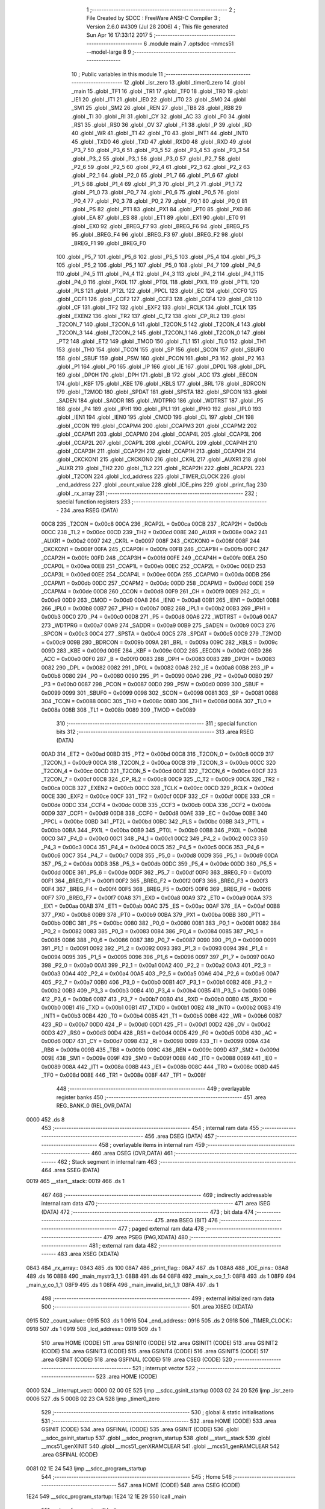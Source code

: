                               1 ;--------------------------------------------------------
                              2 ; File Created by SDCC : FreeWare ANSI-C Compiler
                              3 ; Version 2.6.0 #4309 (Jul 28 2006)
                              4 ; This file generated Sun Apr 16 17:33:12 2017
                              5 ;--------------------------------------------------------
                              6 	.module main
                              7 	.optsdcc -mmcs51 --model-large
                              8 	
                              9 ;--------------------------------------------------------
                             10 ; Public variables in this module
                             11 ;--------------------------------------------------------
                             12 	.globl _isr_zero
                             13 	.globl _timer0_zero
                             14 	.globl _main
                             15 	.globl _TF1
                             16 	.globl _TR1
                             17 	.globl _TF0
                             18 	.globl _TR0
                             19 	.globl _IE1
                             20 	.globl _IT1
                             21 	.globl _IE0
                             22 	.globl _IT0
                             23 	.globl _SM0
                             24 	.globl _SM1
                             25 	.globl _SM2
                             26 	.globl _REN
                             27 	.globl _TB8
                             28 	.globl _RB8
                             29 	.globl _TI
                             30 	.globl _RI
                             31 	.globl _CY
                             32 	.globl _AC
                             33 	.globl _F0
                             34 	.globl _RS1
                             35 	.globl _RS0
                             36 	.globl _OV
                             37 	.globl _F1
                             38 	.globl _P
                             39 	.globl _RD
                             40 	.globl _WR
                             41 	.globl _T1
                             42 	.globl _T0
                             43 	.globl _INT1
                             44 	.globl _INT0
                             45 	.globl _TXD0
                             46 	.globl _TXD
                             47 	.globl _RXD0
                             48 	.globl _RXD
                             49 	.globl _P3_7
                             50 	.globl _P3_6
                             51 	.globl _P3_5
                             52 	.globl _P3_4
                             53 	.globl _P3_3
                             54 	.globl _P3_2
                             55 	.globl _P3_1
                             56 	.globl _P3_0
                             57 	.globl _P2_7
                             58 	.globl _P2_6
                             59 	.globl _P2_5
                             60 	.globl _P2_4
                             61 	.globl _P2_3
                             62 	.globl _P2_2
                             63 	.globl _P2_1
                             64 	.globl _P2_0
                             65 	.globl _P1_7
                             66 	.globl _P1_6
                             67 	.globl _P1_5
                             68 	.globl _P1_4
                             69 	.globl _P1_3
                             70 	.globl _P1_2
                             71 	.globl _P1_1
                             72 	.globl _P1_0
                             73 	.globl _P0_7
                             74 	.globl _P0_6
                             75 	.globl _P0_5
                             76 	.globl _P0_4
                             77 	.globl _P0_3
                             78 	.globl _P0_2
                             79 	.globl _P0_1
                             80 	.globl _P0_0
                             81 	.globl _PS
                             82 	.globl _PT1
                             83 	.globl _PX1
                             84 	.globl _PT0
                             85 	.globl _PX0
                             86 	.globl _EA
                             87 	.globl _ES
                             88 	.globl _ET1
                             89 	.globl _EX1
                             90 	.globl _ET0
                             91 	.globl _EX0
                             92 	.globl _BREG_F7
                             93 	.globl _BREG_F6
                             94 	.globl _BREG_F5
                             95 	.globl _BREG_F4
                             96 	.globl _BREG_F3
                             97 	.globl _BREG_F2
                             98 	.globl _BREG_F1
                             99 	.globl _BREG_F0
                            100 	.globl _P5_7
                            101 	.globl _P5_6
                            102 	.globl _P5_5
                            103 	.globl _P5_4
                            104 	.globl _P5_3
                            105 	.globl _P5_2
                            106 	.globl _P5_1
                            107 	.globl _P5_0
                            108 	.globl _P4_7
                            109 	.globl _P4_6
                            110 	.globl _P4_5
                            111 	.globl _P4_4
                            112 	.globl _P4_3
                            113 	.globl _P4_2
                            114 	.globl _P4_1
                            115 	.globl _P4_0
                            116 	.globl _PX0L
                            117 	.globl _PT0L
                            118 	.globl _PX1L
                            119 	.globl _PT1L
                            120 	.globl _PLS
                            121 	.globl _PT2L
                            122 	.globl _PPCL
                            123 	.globl _EC
                            124 	.globl _CCF0
                            125 	.globl _CCF1
                            126 	.globl _CCF2
                            127 	.globl _CCF3
                            128 	.globl _CCF4
                            129 	.globl _CR
                            130 	.globl _CF
                            131 	.globl _TF2
                            132 	.globl _EXF2
                            133 	.globl _RCLK
                            134 	.globl _TCLK
                            135 	.globl _EXEN2
                            136 	.globl _TR2
                            137 	.globl _C_T2
                            138 	.globl _CP_RL2
                            139 	.globl _T2CON_7
                            140 	.globl _T2CON_6
                            141 	.globl _T2CON_5
                            142 	.globl _T2CON_4
                            143 	.globl _T2CON_3
                            144 	.globl _T2CON_2
                            145 	.globl _T2CON_1
                            146 	.globl _T2CON_0
                            147 	.globl _PT2
                            148 	.globl _ET2
                            149 	.globl _TMOD
                            150 	.globl _TL1
                            151 	.globl _TL0
                            152 	.globl _TH1
                            153 	.globl _TH0
                            154 	.globl _TCON
                            155 	.globl _SP
                            156 	.globl _SCON
                            157 	.globl _SBUF0
                            158 	.globl _SBUF
                            159 	.globl _PSW
                            160 	.globl _PCON
                            161 	.globl _P3
                            162 	.globl _P2
                            163 	.globl _P1
                            164 	.globl _P0
                            165 	.globl _IP
                            166 	.globl _IE
                            167 	.globl _DP0L
                            168 	.globl _DPL
                            169 	.globl _DP0H
                            170 	.globl _DPH
                            171 	.globl _B
                            172 	.globl _ACC
                            173 	.globl _EECON
                            174 	.globl _KBF
                            175 	.globl _KBE
                            176 	.globl _KBLS
                            177 	.globl _BRL
                            178 	.globl _BDRCON
                            179 	.globl _T2MOD
                            180 	.globl _SPDAT
                            181 	.globl _SPSTA
                            182 	.globl _SPCON
                            183 	.globl _SADEN
                            184 	.globl _SADDR
                            185 	.globl _WDTPRG
                            186 	.globl _WDTRST
                            187 	.globl _P5
                            188 	.globl _P4
                            189 	.globl _IPH1
                            190 	.globl _IPL1
                            191 	.globl _IPH0
                            192 	.globl _IPL0
                            193 	.globl _IEN1
                            194 	.globl _IEN0
                            195 	.globl _CMOD
                            196 	.globl _CL
                            197 	.globl _CH
                            198 	.globl _CCON
                            199 	.globl _CCAPM4
                            200 	.globl _CCAPM3
                            201 	.globl _CCAPM2
                            202 	.globl _CCAPM1
                            203 	.globl _CCAPM0
                            204 	.globl _CCAP4L
                            205 	.globl _CCAP3L
                            206 	.globl _CCAP2L
                            207 	.globl _CCAP1L
                            208 	.globl _CCAP0L
                            209 	.globl _CCAP4H
                            210 	.globl _CCAP3H
                            211 	.globl _CCAP2H
                            212 	.globl _CCAP1H
                            213 	.globl _CCAP0H
                            214 	.globl _CKCKON1
                            215 	.globl _CKCKON0
                            216 	.globl _CKRL
                            217 	.globl _AUXR1
                            218 	.globl _AUXR
                            219 	.globl _TH2
                            220 	.globl _TL2
                            221 	.globl _RCAP2H
                            222 	.globl _RCAP2L
                            223 	.globl _T2CON
                            224 	.globl _lcd_address
                            225 	.globl _TIMER_CLOCK
                            226 	.globl _end_address
                            227 	.globl _count_value
                            228 	.globl _IOE_pins
                            229 	.globl _print_flag
                            230 	.globl _rx_array
                            231 ;--------------------------------------------------------
                            232 ; special function registers
                            233 ;--------------------------------------------------------
                            234 	.area RSEG    (DATA)
                    00C8    235 _T2CON	=	0x00c8
                    00CA    236 _RCAP2L	=	0x00ca
                    00CB    237 _RCAP2H	=	0x00cb
                    00CC    238 _TL2	=	0x00cc
                    00CD    239 _TH2	=	0x00cd
                    008E    240 _AUXR	=	0x008e
                    00A2    241 _AUXR1	=	0x00a2
                    0097    242 _CKRL	=	0x0097
                    008F    243 _CKCKON0	=	0x008f
                    008F    244 _CKCKON1	=	0x008f
                    00FA    245 _CCAP0H	=	0x00fa
                    00FB    246 _CCAP1H	=	0x00fb
                    00FC    247 _CCAP2H	=	0x00fc
                    00FD    248 _CCAP3H	=	0x00fd
                    00FE    249 _CCAP4H	=	0x00fe
                    00EA    250 _CCAP0L	=	0x00ea
                    00EB    251 _CCAP1L	=	0x00eb
                    00EC    252 _CCAP2L	=	0x00ec
                    00ED    253 _CCAP3L	=	0x00ed
                    00EE    254 _CCAP4L	=	0x00ee
                    00DA    255 _CCAPM0	=	0x00da
                    00DB    256 _CCAPM1	=	0x00db
                    00DC    257 _CCAPM2	=	0x00dc
                    00DD    258 _CCAPM3	=	0x00dd
                    00DE    259 _CCAPM4	=	0x00de
                    00D8    260 _CCON	=	0x00d8
                    00F9    261 _CH	=	0x00f9
                    00E9    262 _CL	=	0x00e9
                    00D9    263 _CMOD	=	0x00d9
                    00A8    264 _IEN0	=	0x00a8
                    00B1    265 _IEN1	=	0x00b1
                    00B8    266 _IPL0	=	0x00b8
                    00B7    267 _IPH0	=	0x00b7
                    00B2    268 _IPL1	=	0x00b2
                    00B3    269 _IPH1	=	0x00b3
                    00C0    270 _P4	=	0x00c0
                    00D8    271 _P5	=	0x00d8
                    00A6    272 _WDTRST	=	0x00a6
                    00A7    273 _WDTPRG	=	0x00a7
                    00A9    274 _SADDR	=	0x00a9
                    00B9    275 _SADEN	=	0x00b9
                    00C3    276 _SPCON	=	0x00c3
                    00C4    277 _SPSTA	=	0x00c4
                    00C5    278 _SPDAT	=	0x00c5
                    00C9    279 _T2MOD	=	0x00c9
                    009B    280 _BDRCON	=	0x009b
                    009A    281 _BRL	=	0x009a
                    009C    282 _KBLS	=	0x009c
                    009D    283 _KBE	=	0x009d
                    009E    284 _KBF	=	0x009e
                    00D2    285 _EECON	=	0x00d2
                    00E0    286 _ACC	=	0x00e0
                    00F0    287 _B	=	0x00f0
                    0083    288 _DPH	=	0x0083
                    0083    289 _DP0H	=	0x0083
                    0082    290 _DPL	=	0x0082
                    0082    291 _DP0L	=	0x0082
                    00A8    292 _IE	=	0x00a8
                    00B8    293 _IP	=	0x00b8
                    0080    294 _P0	=	0x0080
                    0090    295 _P1	=	0x0090
                    00A0    296 _P2	=	0x00a0
                    00B0    297 _P3	=	0x00b0
                    0087    298 _PCON	=	0x0087
                    00D0    299 _PSW	=	0x00d0
                    0099    300 _SBUF	=	0x0099
                    0099    301 _SBUF0	=	0x0099
                    0098    302 _SCON	=	0x0098
                    0081    303 _SP	=	0x0081
                    0088    304 _TCON	=	0x0088
                    008C    305 _TH0	=	0x008c
                    008D    306 _TH1	=	0x008d
                    008A    307 _TL0	=	0x008a
                    008B    308 _TL1	=	0x008b
                    0089    309 _TMOD	=	0x0089
                            310 ;--------------------------------------------------------
                            311 ; special function bits
                            312 ;--------------------------------------------------------
                            313 	.area RSEG    (DATA)
                    00AD    314 _ET2	=	0x00ad
                    00BD    315 _PT2	=	0x00bd
                    00C8    316 _T2CON_0	=	0x00c8
                    00C9    317 _T2CON_1	=	0x00c9
                    00CA    318 _T2CON_2	=	0x00ca
                    00CB    319 _T2CON_3	=	0x00cb
                    00CC    320 _T2CON_4	=	0x00cc
                    00CD    321 _T2CON_5	=	0x00cd
                    00CE    322 _T2CON_6	=	0x00ce
                    00CF    323 _T2CON_7	=	0x00cf
                    00C8    324 _CP_RL2	=	0x00c8
                    00C9    325 _C_T2	=	0x00c9
                    00CA    326 _TR2	=	0x00ca
                    00CB    327 _EXEN2	=	0x00cb
                    00CC    328 _TCLK	=	0x00cc
                    00CD    329 _RCLK	=	0x00cd
                    00CE    330 _EXF2	=	0x00ce
                    00CF    331 _TF2	=	0x00cf
                    00DF    332 _CF	=	0x00df
                    00DE    333 _CR	=	0x00de
                    00DC    334 _CCF4	=	0x00dc
                    00DB    335 _CCF3	=	0x00db
                    00DA    336 _CCF2	=	0x00da
                    00D9    337 _CCF1	=	0x00d9
                    00D8    338 _CCF0	=	0x00d8
                    00AE    339 _EC	=	0x00ae
                    00BE    340 _PPCL	=	0x00be
                    00BD    341 _PT2L	=	0x00bd
                    00BC    342 _PLS	=	0x00bc
                    00BB    343 _PT1L	=	0x00bb
                    00BA    344 _PX1L	=	0x00ba
                    00B9    345 _PT0L	=	0x00b9
                    00B8    346 _PX0L	=	0x00b8
                    00C0    347 _P4_0	=	0x00c0
                    00C1    348 _P4_1	=	0x00c1
                    00C2    349 _P4_2	=	0x00c2
                    00C3    350 _P4_3	=	0x00c3
                    00C4    351 _P4_4	=	0x00c4
                    00C5    352 _P4_5	=	0x00c5
                    00C6    353 _P4_6	=	0x00c6
                    00C7    354 _P4_7	=	0x00c7
                    00D8    355 _P5_0	=	0x00d8
                    00D9    356 _P5_1	=	0x00d9
                    00DA    357 _P5_2	=	0x00da
                    00DB    358 _P5_3	=	0x00db
                    00DC    359 _P5_4	=	0x00dc
                    00DD    360 _P5_5	=	0x00dd
                    00DE    361 _P5_6	=	0x00de
                    00DF    362 _P5_7	=	0x00df
                    00F0    363 _BREG_F0	=	0x00f0
                    00F1    364 _BREG_F1	=	0x00f1
                    00F2    365 _BREG_F2	=	0x00f2
                    00F3    366 _BREG_F3	=	0x00f3
                    00F4    367 _BREG_F4	=	0x00f4
                    00F5    368 _BREG_F5	=	0x00f5
                    00F6    369 _BREG_F6	=	0x00f6
                    00F7    370 _BREG_F7	=	0x00f7
                    00A8    371 _EX0	=	0x00a8
                    00A9    372 _ET0	=	0x00a9
                    00AA    373 _EX1	=	0x00aa
                    00AB    374 _ET1	=	0x00ab
                    00AC    375 _ES	=	0x00ac
                    00AF    376 _EA	=	0x00af
                    00B8    377 _PX0	=	0x00b8
                    00B9    378 _PT0	=	0x00b9
                    00BA    379 _PX1	=	0x00ba
                    00BB    380 _PT1	=	0x00bb
                    00BC    381 _PS	=	0x00bc
                    0080    382 _P0_0	=	0x0080
                    0081    383 _P0_1	=	0x0081
                    0082    384 _P0_2	=	0x0082
                    0083    385 _P0_3	=	0x0083
                    0084    386 _P0_4	=	0x0084
                    0085    387 _P0_5	=	0x0085
                    0086    388 _P0_6	=	0x0086
                    0087    389 _P0_7	=	0x0087
                    0090    390 _P1_0	=	0x0090
                    0091    391 _P1_1	=	0x0091
                    0092    392 _P1_2	=	0x0092
                    0093    393 _P1_3	=	0x0093
                    0094    394 _P1_4	=	0x0094
                    0095    395 _P1_5	=	0x0095
                    0096    396 _P1_6	=	0x0096
                    0097    397 _P1_7	=	0x0097
                    00A0    398 _P2_0	=	0x00a0
                    00A1    399 _P2_1	=	0x00a1
                    00A2    400 _P2_2	=	0x00a2
                    00A3    401 _P2_3	=	0x00a3
                    00A4    402 _P2_4	=	0x00a4
                    00A5    403 _P2_5	=	0x00a5
                    00A6    404 _P2_6	=	0x00a6
                    00A7    405 _P2_7	=	0x00a7
                    00B0    406 _P3_0	=	0x00b0
                    00B1    407 _P3_1	=	0x00b1
                    00B2    408 _P3_2	=	0x00b2
                    00B3    409 _P3_3	=	0x00b3
                    00B4    410 _P3_4	=	0x00b4
                    00B5    411 _P3_5	=	0x00b5
                    00B6    412 _P3_6	=	0x00b6
                    00B7    413 _P3_7	=	0x00b7
                    00B0    414 _RXD	=	0x00b0
                    00B0    415 _RXD0	=	0x00b0
                    00B1    416 _TXD	=	0x00b1
                    00B1    417 _TXD0	=	0x00b1
                    00B2    418 _INT0	=	0x00b2
                    00B3    419 _INT1	=	0x00b3
                    00B4    420 _T0	=	0x00b4
                    00B5    421 _T1	=	0x00b5
                    00B6    422 _WR	=	0x00b6
                    00B7    423 _RD	=	0x00b7
                    00D0    424 _P	=	0x00d0
                    00D1    425 _F1	=	0x00d1
                    00D2    426 _OV	=	0x00d2
                    00D3    427 _RS0	=	0x00d3
                    00D4    428 _RS1	=	0x00d4
                    00D5    429 _F0	=	0x00d5
                    00D6    430 _AC	=	0x00d6
                    00D7    431 _CY	=	0x00d7
                    0098    432 _RI	=	0x0098
                    0099    433 _TI	=	0x0099
                    009A    434 _RB8	=	0x009a
                    009B    435 _TB8	=	0x009b
                    009C    436 _REN	=	0x009c
                    009D    437 _SM2	=	0x009d
                    009E    438 _SM1	=	0x009e
                    009F    439 _SM0	=	0x009f
                    0088    440 _IT0	=	0x0088
                    0089    441 _IE0	=	0x0089
                    008A    442 _IT1	=	0x008a
                    008B    443 _IE1	=	0x008b
                    008C    444 _TR0	=	0x008c
                    008D    445 _TF0	=	0x008d
                    008E    446 _TR1	=	0x008e
                    008F    447 _TF1	=	0x008f
                            448 ;--------------------------------------------------------
                            449 ; overlayable register banks
                            450 ;--------------------------------------------------------
                            451 	.area REG_BANK_0	(REL,OVR,DATA)
   0000                     452 	.ds 8
                            453 ;--------------------------------------------------------
                            454 ; internal ram data
                            455 ;--------------------------------------------------------
                            456 	.area DSEG    (DATA)
                            457 ;--------------------------------------------------------
                            458 ; overlayable items in internal ram 
                            459 ;--------------------------------------------------------
                            460 	.area OSEG    (OVR,DATA)
                            461 ;--------------------------------------------------------
                            462 ; Stack segment in internal ram 
                            463 ;--------------------------------------------------------
                            464 	.area	SSEG	(DATA)
   0019                     465 __start__stack:
   0019                     466 	.ds	1
                            467 
                            468 ;--------------------------------------------------------
                            469 ; indirectly addressable internal ram data
                            470 ;--------------------------------------------------------
                            471 	.area ISEG    (DATA)
                            472 ;--------------------------------------------------------
                            473 ; bit data
                            474 ;--------------------------------------------------------
                            475 	.area BSEG    (BIT)
                            476 ;--------------------------------------------------------
                            477 ; paged external ram data
                            478 ;--------------------------------------------------------
                            479 	.area PSEG    (PAG,XDATA)
                            480 ;--------------------------------------------------------
                            481 ; external ram data
                            482 ;--------------------------------------------------------
                            483 	.area XSEG    (XDATA)
   0843                     484 _rx_array::
   0843                     485 	.ds 100
   08A7                     486 _print_flag::
   08A7                     487 	.ds 1
   08A8                     488 _IOE_pins::
   08A8                     489 	.ds 16
   08B8                     490 _main_mystr3_1_1:
   08B8                     491 	.ds 64
   08F8                     492 _main_x_co_1_1:
   08F8                     493 	.ds 1
   08F9                     494 _main_y_co_1_1:
   08F9                     495 	.ds 1
   08FA                     496 _main_invalid_bit_1_1:
   08FA                     497 	.ds 1
                            498 ;--------------------------------------------------------
                            499 ; external initialized ram data
                            500 ;--------------------------------------------------------
                            501 	.area XISEG   (XDATA)
   0915                     502 _count_value::
   0915                     503 	.ds 1
   0916                     504 _end_address::
   0916                     505 	.ds 2
   0918                     506 _TIMER_CLOCK::
   0918                     507 	.ds 1
   0919                     508 _lcd_address::
   0919                     509 	.ds 1
                            510 	.area HOME    (CODE)
                            511 	.area GSINIT0 (CODE)
                            512 	.area GSINIT1 (CODE)
                            513 	.area GSINIT2 (CODE)
                            514 	.area GSINIT3 (CODE)
                            515 	.area GSINIT4 (CODE)
                            516 	.area GSINIT5 (CODE)
                            517 	.area GSINIT  (CODE)
                            518 	.area GSFINAL (CODE)
                            519 	.area CSEG    (CODE)
                            520 ;--------------------------------------------------------
                            521 ; interrupt vector 
                            522 ;--------------------------------------------------------
                            523 	.area HOME    (CODE)
   0000                     524 __interrupt_vect:
   0000 02 00 0E            525 	ljmp	__sdcc_gsinit_startup
   0003 02 24 20            526 	ljmp	_isr_zero
   0006                     527 	.ds	5
   000B 02 23 CA            528 	ljmp	_timer0_zero
                            529 ;--------------------------------------------------------
                            530 ; global & static initialisations
                            531 ;--------------------------------------------------------
                            532 	.area HOME    (CODE)
                            533 	.area GSINIT  (CODE)
                            534 	.area GSFINAL (CODE)
                            535 	.area GSINIT  (CODE)
                            536 	.globl __sdcc_gsinit_startup
                            537 	.globl __sdcc_program_startup
                            538 	.globl __start__stack
                            539 	.globl __mcs51_genXINIT
                            540 	.globl __mcs51_genXRAMCLEAR
                            541 	.globl __mcs51_genRAMCLEAR
                            542 	.area GSFINAL (CODE)
   0081 02 1E 24            543 	ljmp	__sdcc_program_startup
                            544 ;--------------------------------------------------------
                            545 ; Home
                            546 ;--------------------------------------------------------
                            547 	.area HOME    (CODE)
                            548 	.area CSEG    (CODE)
   1E24                     549 __sdcc_program_startup:
   1E24 12 1E 29            550 	lcall	_main
                            551 ;	return from main will lock up
   1E27 80 FE               552 	sjmp .
                            553 ;--------------------------------------------------------
                            554 ; code
                            555 ;--------------------------------------------------------
                            556 	.area CSEG    (CODE)
                            557 ;------------------------------------------------------------
                            558 ;Allocation info for local variables in function 'main'
                            559 ;------------------------------------------------------------
                            560 ;user_address              Allocated with name '_main_user_address_1_1'
                            561 ;user_data                 Allocated with name '_main_user_data_1_1'
                            562 ;user_addr                 Allocated with name '_main_user_addr_1_1'
                            563 ;user_d                    Allocated with name '_main_user_d_1_1'
                            564 ;EEPROM_read_data          Allocated with name '_main_EEPROM_read_data_1_1'
                            565 ;temp                      Allocated with name '_main_temp_1_1'
                            566 ;mystr3                    Allocated with name '_main_mystr3_1_1'
                            567 ;mystring                  Allocated with name '_main_mystring_1_1'
                            568 ;x_co                      Allocated with name '_main_x_co_1_1'
                            569 ;y_co                      Allocated with name '_main_y_co_1_1'
                            570 ;invalid_bit               Allocated with name '_main_invalid_bit_1_1'
                            571 ;i                         Allocated with name '_main_i_1_1'
                            572 ;------------------------------------------------------------
                            573 ;	main.c:41: void main(){
                            574 ;	-----------------------------------------
                            575 ;	 function main
                            576 ;	-----------------------------------------
   1E29                     577 _main:
                    0002    578 	ar2 = 0x02
                    0003    579 	ar3 = 0x03
                    0004    580 	ar4 = 0x04
                    0005    581 	ar5 = 0x05
                    0006    582 	ar6 = 0x06
                    0007    583 	ar7 = 0x07
                    0000    584 	ar0 = 0x00
                    0001    585 	ar1 = 0x01
                            586 ;	main.c:46: unsigned char mystr3[]= "HELLO ESD_LAB4 BY DHARMIK THAKKAR REQUIRED ELEMENTS I2C AND LCD";
                            587 ;	genPointerSet
                            588 ;     genFarPointerSet
   1E29 90 08 B8            589 	mov	dptr,#_main_mystr3_1_1
   1E2C 74 48               590 	mov	a,#0x48
   1E2E F0                  591 	movx	@dptr,a
                            592 ;	genPointerSet
                            593 ;     genFarPointerSet
   1E2F 90 08 B9            594 	mov	dptr,#(_main_mystr3_1_1 + 0x0001)
   1E32 74 45               595 	mov	a,#0x45
   1E34 F0                  596 	movx	@dptr,a
                            597 ;	genPointerSet
                            598 ;     genFarPointerSet
   1E35 90 08 BA            599 	mov	dptr,#(_main_mystr3_1_1 + 0x0002)
   1E38 74 4C               600 	mov	a,#0x4C
   1E3A F0                  601 	movx	@dptr,a
                            602 ;	genPointerSet
                            603 ;     genFarPointerSet
   1E3B 90 08 BB            604 	mov	dptr,#(_main_mystr3_1_1 + 0x0003)
   1E3E 74 4C               605 	mov	a,#0x4C
   1E40 F0                  606 	movx	@dptr,a
                            607 ;	genPointerSet
                            608 ;     genFarPointerSet
   1E41 90 08 BC            609 	mov	dptr,#(_main_mystr3_1_1 + 0x0004)
   1E44 74 4F               610 	mov	a,#0x4F
   1E46 F0                  611 	movx	@dptr,a
                            612 ;	genPointerSet
                            613 ;     genFarPointerSet
   1E47 90 08 BD            614 	mov	dptr,#(_main_mystr3_1_1 + 0x0005)
   1E4A 74 20               615 	mov	a,#0x20
   1E4C F0                  616 	movx	@dptr,a
                            617 ;	genPointerSet
                            618 ;     genFarPointerSet
   1E4D 90 08 BE            619 	mov	dptr,#(_main_mystr3_1_1 + 0x0006)
   1E50 74 45               620 	mov	a,#0x45
   1E52 F0                  621 	movx	@dptr,a
                            622 ;	genPointerSet
                            623 ;     genFarPointerSet
   1E53 90 08 BF            624 	mov	dptr,#(_main_mystr3_1_1 + 0x0007)
   1E56 74 53               625 	mov	a,#0x53
   1E58 F0                  626 	movx	@dptr,a
                            627 ;	genPointerSet
                            628 ;     genFarPointerSet
   1E59 90 08 C0            629 	mov	dptr,#(_main_mystr3_1_1 + 0x0008)
   1E5C 74 44               630 	mov	a,#0x44
   1E5E F0                  631 	movx	@dptr,a
                            632 ;	genPointerSet
                            633 ;     genFarPointerSet
   1E5F 90 08 C1            634 	mov	dptr,#(_main_mystr3_1_1 + 0x0009)
   1E62 74 5F               635 	mov	a,#0x5F
   1E64 F0                  636 	movx	@dptr,a
                            637 ;	genPointerSet
                            638 ;     genFarPointerSet
   1E65 90 08 C2            639 	mov	dptr,#(_main_mystr3_1_1 + 0x000a)
   1E68 74 4C               640 	mov	a,#0x4C
   1E6A F0                  641 	movx	@dptr,a
                            642 ;	genPointerSet
                            643 ;     genFarPointerSet
   1E6B 90 08 C3            644 	mov	dptr,#(_main_mystr3_1_1 + 0x000b)
   1E6E 74 41               645 	mov	a,#0x41
   1E70 F0                  646 	movx	@dptr,a
                            647 ;	genPointerSet
                            648 ;     genFarPointerSet
   1E71 90 08 C4            649 	mov	dptr,#(_main_mystr3_1_1 + 0x000c)
   1E74 74 42               650 	mov	a,#0x42
   1E76 F0                  651 	movx	@dptr,a
                            652 ;	genPointerSet
                            653 ;     genFarPointerSet
   1E77 90 08 C5            654 	mov	dptr,#(_main_mystr3_1_1 + 0x000d)
   1E7A 74 34               655 	mov	a,#0x34
   1E7C F0                  656 	movx	@dptr,a
                            657 ;	genPointerSet
                            658 ;     genFarPointerSet
   1E7D 90 08 C6            659 	mov	dptr,#(_main_mystr3_1_1 + 0x000e)
   1E80 74 20               660 	mov	a,#0x20
   1E82 F0                  661 	movx	@dptr,a
                            662 ;	genPointerSet
                            663 ;     genFarPointerSet
   1E83 90 08 C7            664 	mov	dptr,#(_main_mystr3_1_1 + 0x000f)
   1E86 74 42               665 	mov	a,#0x42
   1E88 F0                  666 	movx	@dptr,a
                            667 ;	genPointerSet
                            668 ;     genFarPointerSet
   1E89 90 08 C8            669 	mov	dptr,#(_main_mystr3_1_1 + 0x0010)
   1E8C 74 59               670 	mov	a,#0x59
   1E8E F0                  671 	movx	@dptr,a
                            672 ;	genPointerSet
                            673 ;     genFarPointerSet
   1E8F 90 08 C9            674 	mov	dptr,#(_main_mystr3_1_1 + 0x0011)
   1E92 74 20               675 	mov	a,#0x20
   1E94 F0                  676 	movx	@dptr,a
                            677 ;	genPointerSet
                            678 ;     genFarPointerSet
   1E95 90 08 CA            679 	mov	dptr,#(_main_mystr3_1_1 + 0x0012)
   1E98 74 44               680 	mov	a,#0x44
   1E9A F0                  681 	movx	@dptr,a
                            682 ;	genPointerSet
                            683 ;     genFarPointerSet
   1E9B 90 08 CB            684 	mov	dptr,#(_main_mystr3_1_1 + 0x0013)
   1E9E 74 48               685 	mov	a,#0x48
   1EA0 F0                  686 	movx	@dptr,a
                            687 ;	genPointerSet
                            688 ;     genFarPointerSet
   1EA1 90 08 CC            689 	mov	dptr,#(_main_mystr3_1_1 + 0x0014)
   1EA4 74 41               690 	mov	a,#0x41
   1EA6 F0                  691 	movx	@dptr,a
                            692 ;	genPointerSet
                            693 ;     genFarPointerSet
   1EA7 90 08 CD            694 	mov	dptr,#(_main_mystr3_1_1 + 0x0015)
   1EAA 74 52               695 	mov	a,#0x52
   1EAC F0                  696 	movx	@dptr,a
                            697 ;	genPointerSet
                            698 ;     genFarPointerSet
   1EAD 90 08 CE            699 	mov	dptr,#(_main_mystr3_1_1 + 0x0016)
   1EB0 74 4D               700 	mov	a,#0x4D
   1EB2 F0                  701 	movx	@dptr,a
                            702 ;	genPointerSet
                            703 ;     genFarPointerSet
   1EB3 90 08 CF            704 	mov	dptr,#(_main_mystr3_1_1 + 0x0017)
   1EB6 74 49               705 	mov	a,#0x49
   1EB8 F0                  706 	movx	@dptr,a
                            707 ;	genPointerSet
                            708 ;     genFarPointerSet
   1EB9 90 08 D0            709 	mov	dptr,#(_main_mystr3_1_1 + 0x0018)
   1EBC 74 4B               710 	mov	a,#0x4B
   1EBE F0                  711 	movx	@dptr,a
                            712 ;	genPointerSet
                            713 ;     genFarPointerSet
   1EBF 90 08 D1            714 	mov	dptr,#(_main_mystr3_1_1 + 0x0019)
   1EC2 74 20               715 	mov	a,#0x20
   1EC4 F0                  716 	movx	@dptr,a
                            717 ;	genPointerSet
                            718 ;     genFarPointerSet
   1EC5 90 08 D2            719 	mov	dptr,#(_main_mystr3_1_1 + 0x001a)
   1EC8 74 54               720 	mov	a,#0x54
   1ECA F0                  721 	movx	@dptr,a
                            722 ;	genPointerSet
                            723 ;     genFarPointerSet
   1ECB 90 08 D3            724 	mov	dptr,#(_main_mystr3_1_1 + 0x001b)
   1ECE 74 48               725 	mov	a,#0x48
   1ED0 F0                  726 	movx	@dptr,a
                            727 ;	genPointerSet
                            728 ;     genFarPointerSet
   1ED1 90 08 D4            729 	mov	dptr,#(_main_mystr3_1_1 + 0x001c)
   1ED4 74 41               730 	mov	a,#0x41
   1ED6 F0                  731 	movx	@dptr,a
                            732 ;	genPointerSet
                            733 ;     genFarPointerSet
   1ED7 90 08 D5            734 	mov	dptr,#(_main_mystr3_1_1 + 0x001d)
   1EDA 74 4B               735 	mov	a,#0x4B
   1EDC F0                  736 	movx	@dptr,a
                            737 ;	genPointerSet
                            738 ;     genFarPointerSet
   1EDD 90 08 D6            739 	mov	dptr,#(_main_mystr3_1_1 + 0x001e)
   1EE0 74 4B               740 	mov	a,#0x4B
   1EE2 F0                  741 	movx	@dptr,a
                            742 ;	genPointerSet
                            743 ;     genFarPointerSet
   1EE3 90 08 D7            744 	mov	dptr,#(_main_mystr3_1_1 + 0x001f)
   1EE6 74 41               745 	mov	a,#0x41
   1EE8 F0                  746 	movx	@dptr,a
                            747 ;	genPointerSet
                            748 ;     genFarPointerSet
   1EE9 90 08 D8            749 	mov	dptr,#(_main_mystr3_1_1 + 0x0020)
   1EEC 74 52               750 	mov	a,#0x52
   1EEE F0                  751 	movx	@dptr,a
                            752 ;	genPointerSet
                            753 ;     genFarPointerSet
   1EEF 90 08 D9            754 	mov	dptr,#(_main_mystr3_1_1 + 0x0021)
   1EF2 74 20               755 	mov	a,#0x20
   1EF4 F0                  756 	movx	@dptr,a
                            757 ;	genPointerSet
                            758 ;     genFarPointerSet
   1EF5 90 08 DA            759 	mov	dptr,#(_main_mystr3_1_1 + 0x0022)
   1EF8 74 52               760 	mov	a,#0x52
   1EFA F0                  761 	movx	@dptr,a
                            762 ;	genPointerSet
                            763 ;     genFarPointerSet
   1EFB 90 08 DB            764 	mov	dptr,#(_main_mystr3_1_1 + 0x0023)
   1EFE 74 45               765 	mov	a,#0x45
   1F00 F0                  766 	movx	@dptr,a
                            767 ;	genPointerSet
                            768 ;     genFarPointerSet
   1F01 90 08 DC            769 	mov	dptr,#(_main_mystr3_1_1 + 0x0024)
   1F04 74 51               770 	mov	a,#0x51
   1F06 F0                  771 	movx	@dptr,a
                            772 ;	genPointerSet
                            773 ;     genFarPointerSet
   1F07 90 08 DD            774 	mov	dptr,#(_main_mystr3_1_1 + 0x0025)
   1F0A 74 55               775 	mov	a,#0x55
   1F0C F0                  776 	movx	@dptr,a
                            777 ;	genPointerSet
                            778 ;     genFarPointerSet
   1F0D 90 08 DE            779 	mov	dptr,#(_main_mystr3_1_1 + 0x0026)
   1F10 74 49               780 	mov	a,#0x49
   1F12 F0                  781 	movx	@dptr,a
                            782 ;	genPointerSet
                            783 ;     genFarPointerSet
   1F13 90 08 DF            784 	mov	dptr,#(_main_mystr3_1_1 + 0x0027)
   1F16 74 52               785 	mov	a,#0x52
   1F18 F0                  786 	movx	@dptr,a
                            787 ;	genPointerSet
                            788 ;     genFarPointerSet
   1F19 90 08 E0            789 	mov	dptr,#(_main_mystr3_1_1 + 0x0028)
   1F1C 74 45               790 	mov	a,#0x45
   1F1E F0                  791 	movx	@dptr,a
                            792 ;	genPointerSet
                            793 ;     genFarPointerSet
   1F1F 90 08 E1            794 	mov	dptr,#(_main_mystr3_1_1 + 0x0029)
   1F22 74 44               795 	mov	a,#0x44
   1F24 F0                  796 	movx	@dptr,a
                            797 ;	genPointerSet
                            798 ;     genFarPointerSet
   1F25 90 08 E2            799 	mov	dptr,#(_main_mystr3_1_1 + 0x002a)
   1F28 74 20               800 	mov	a,#0x20
   1F2A F0                  801 	movx	@dptr,a
                            802 ;	genPointerSet
                            803 ;     genFarPointerSet
   1F2B 90 08 E3            804 	mov	dptr,#(_main_mystr3_1_1 + 0x002b)
   1F2E 74 45               805 	mov	a,#0x45
   1F30 F0                  806 	movx	@dptr,a
                            807 ;	genPointerSet
                            808 ;     genFarPointerSet
   1F31 90 08 E4            809 	mov	dptr,#(_main_mystr3_1_1 + 0x002c)
   1F34 74 4C               810 	mov	a,#0x4C
   1F36 F0                  811 	movx	@dptr,a
                            812 ;	genPointerSet
                            813 ;     genFarPointerSet
   1F37 90 08 E5            814 	mov	dptr,#(_main_mystr3_1_1 + 0x002d)
   1F3A 74 45               815 	mov	a,#0x45
   1F3C F0                  816 	movx	@dptr,a
                            817 ;	genPointerSet
                            818 ;     genFarPointerSet
   1F3D 90 08 E6            819 	mov	dptr,#(_main_mystr3_1_1 + 0x002e)
   1F40 74 4D               820 	mov	a,#0x4D
   1F42 F0                  821 	movx	@dptr,a
                            822 ;	genPointerSet
                            823 ;     genFarPointerSet
   1F43 90 08 E7            824 	mov	dptr,#(_main_mystr3_1_1 + 0x002f)
   1F46 74 45               825 	mov	a,#0x45
   1F48 F0                  826 	movx	@dptr,a
                            827 ;	genPointerSet
                            828 ;     genFarPointerSet
   1F49 90 08 E8            829 	mov	dptr,#(_main_mystr3_1_1 + 0x0030)
   1F4C 74 4E               830 	mov	a,#0x4E
   1F4E F0                  831 	movx	@dptr,a
                            832 ;	genPointerSet
                            833 ;     genFarPointerSet
   1F4F 90 08 E9            834 	mov	dptr,#(_main_mystr3_1_1 + 0x0031)
   1F52 74 54               835 	mov	a,#0x54
   1F54 F0                  836 	movx	@dptr,a
                            837 ;	genPointerSet
                            838 ;     genFarPointerSet
   1F55 90 08 EA            839 	mov	dptr,#(_main_mystr3_1_1 + 0x0032)
   1F58 74 53               840 	mov	a,#0x53
   1F5A F0                  841 	movx	@dptr,a
                            842 ;	genPointerSet
                            843 ;     genFarPointerSet
   1F5B 90 08 EB            844 	mov	dptr,#(_main_mystr3_1_1 + 0x0033)
   1F5E 74 20               845 	mov	a,#0x20
   1F60 F0                  846 	movx	@dptr,a
                            847 ;	genPointerSet
                            848 ;     genFarPointerSet
   1F61 90 08 EC            849 	mov	dptr,#(_main_mystr3_1_1 + 0x0034)
   1F64 74 49               850 	mov	a,#0x49
   1F66 F0                  851 	movx	@dptr,a
                            852 ;	genPointerSet
                            853 ;     genFarPointerSet
   1F67 90 08 ED            854 	mov	dptr,#(_main_mystr3_1_1 + 0x0035)
   1F6A 74 32               855 	mov	a,#0x32
   1F6C F0                  856 	movx	@dptr,a
                            857 ;	genPointerSet
                            858 ;     genFarPointerSet
   1F6D 90 08 EE            859 	mov	dptr,#(_main_mystr3_1_1 + 0x0036)
   1F70 74 43               860 	mov	a,#0x43
   1F72 F0                  861 	movx	@dptr,a
                            862 ;	genPointerSet
                            863 ;     genFarPointerSet
   1F73 90 08 EF            864 	mov	dptr,#(_main_mystr3_1_1 + 0x0037)
   1F76 74 20               865 	mov	a,#0x20
   1F78 F0                  866 	movx	@dptr,a
                            867 ;	genPointerSet
                            868 ;     genFarPointerSet
   1F79 90 08 F0            869 	mov	dptr,#(_main_mystr3_1_1 + 0x0038)
   1F7C 74 41               870 	mov	a,#0x41
   1F7E F0                  871 	movx	@dptr,a
                            872 ;	genPointerSet
                            873 ;     genFarPointerSet
   1F7F 90 08 F1            874 	mov	dptr,#(_main_mystr3_1_1 + 0x0039)
   1F82 74 4E               875 	mov	a,#0x4E
   1F84 F0                  876 	movx	@dptr,a
                            877 ;	genPointerSet
                            878 ;     genFarPointerSet
   1F85 90 08 F2            879 	mov	dptr,#(_main_mystr3_1_1 + 0x003a)
   1F88 74 44               880 	mov	a,#0x44
   1F8A F0                  881 	movx	@dptr,a
                            882 ;	genPointerSet
                            883 ;     genFarPointerSet
   1F8B 90 08 F3            884 	mov	dptr,#(_main_mystr3_1_1 + 0x003b)
   1F8E 74 20               885 	mov	a,#0x20
   1F90 F0                  886 	movx	@dptr,a
                            887 ;	genPointerSet
                            888 ;     genFarPointerSet
   1F91 90 08 F4            889 	mov	dptr,#(_main_mystr3_1_1 + 0x003c)
   1F94 74 4C               890 	mov	a,#0x4C
   1F96 F0                  891 	movx	@dptr,a
                            892 ;	genPointerSet
                            893 ;     genFarPointerSet
   1F97 90 08 F5            894 	mov	dptr,#(_main_mystr3_1_1 + 0x003d)
   1F9A 74 43               895 	mov	a,#0x43
   1F9C F0                  896 	movx	@dptr,a
                            897 ;	genPointerSet
                            898 ;     genFarPointerSet
   1F9D 90 08 F6            899 	mov	dptr,#(_main_mystr3_1_1 + 0x003e)
   1FA0 74 44               900 	mov	a,#0x44
   1FA2 F0                  901 	movx	@dptr,a
                            902 ;	genPointerSet
                            903 ;     genFarPointerSet
   1FA3 90 08 F7            904 	mov	dptr,#(_main_mystr3_1_1 + 0x003f)
                            905 ;	Peephole 181	changed mov to clr
                            906 ;	main.c:48: unsigned char x_co=0;
                            907 ;	genAssign
                            908 ;	Peephole 181	changed mov to clr
                            909 ;	Peephole 219.a	removed redundant clear
                            910 ;	main.c:49: unsigned char y_co=0;
                            911 ;	genAssign
                            912 ;	Peephole 181	changed mov to clr
                            913 ;	main.c:50: unsigned char invalid_bit = 0;
                            914 ;	genAssign
                            915 ;	Peephole 181	changed mov to clr
                            916 ;	Peephole 219.a	removed redundant clear
   1FA6 E4                  917 	clr	a
   1FA7 F0                  918 	movx	@dptr,a
   1FA8 90 08 F8            919 	mov	dptr,#_main_x_co_1_1
   1FAB F0                  920 	movx	@dptr,a
   1FAC 90 08 F9            921 	mov	dptr,#_main_y_co_1_1
                            922 ;	Peephole 219.b	removed redundant clear
   1FAF F0                  923 	movx	@dptr,a
   1FB0 90 08 FA            924 	mov	dptr,#_main_invalid_bit_1_1
   1FB3 F0                  925 	movx	@dptr,a
                            926 ;	main.c:52: lcd_address = 0x80;
                            927 ;	genAssign
   1FB4 90 09 19            928 	mov	dptr,#_lcd_address
   1FB7 74 80               929 	mov	a,#0x80
   1FB9 F0                  930 	movx	@dptr,a
                            931 ;	main.c:53: IOE_pins.P0_DIR=Input;
                            932 ;	genPointerSet
                            933 ;     genFarPointerSet
   1FBA 90 08 A8            934 	mov	dptr,#_IOE_pins
   1FBD 74 01               935 	mov	a,#0x01
   1FBF F0                  936 	movx	@dptr,a
                            937 ;	main.c:54: IOE_pins.P0_STATE=High;
                            938 ;	genPointerSet
                            939 ;     genFarPointerSet
   1FC0 90 08 B0            940 	mov	dptr,#(_IOE_pins + 0x0008)
   1FC3 74 01               941 	mov	a,#0x01
   1FC5 F0                  942 	movx	@dptr,a
                            943 ;	main.c:55: IOE_pins.P1_DIR=Output;
                            944 ;	genPointerSet
                            945 ;     genFarPointerSet
   1FC6 90 08 A9            946 	mov	dptr,#(_IOE_pins + 0x0001)
                            947 ;	Peephole 181	changed mov to clr
                            948 ;	main.c:56: IOE_pins.P1_STATE=Low;
                            949 ;	genPointerSet
                            950 ;     genFarPointerSet
                            951 ;	Peephole 181	changed mov to clr
                            952 ;	Peephole 219.a	removed redundant clear
                            953 ;	main.c:57: IOE_pins.P2_DIR=Output;
                            954 ;	genPointerSet
                            955 ;     genFarPointerSet
                            956 ;	Peephole 181	changed mov to clr
                            957 ;	main.c:58: IOE_pins.P2_STATE=Low;
                            958 ;	genPointerSet
                            959 ;     genFarPointerSet
                            960 ;	Peephole 181	changed mov to clr
                            961 ;	Peephole 219.a	removed redundant clear
   1FC9 E4                  962 	clr	a
   1FCA F0                  963 	movx	@dptr,a
   1FCB 90 08 B1            964 	mov	dptr,#(_IOE_pins + 0x0009)
   1FCE F0                  965 	movx	@dptr,a
   1FCF 90 08 AA            966 	mov	dptr,#(_IOE_pins + 0x0002)
                            967 ;	Peephole 219.b	removed redundant clear
   1FD2 F0                  968 	movx	@dptr,a
   1FD3 90 08 B2            969 	mov	dptr,#(_IOE_pins + 0x000a)
   1FD6 F0                  970 	movx	@dptr,a
                            971 ;	main.c:59: IOE_pins.P3_DIR=Output;
                            972 ;	genPointerSet
                            973 ;     genFarPointerSet
   1FD7 90 08 AB            974 	mov	dptr,#(_IOE_pins + 0x0003)
                            975 ;	Peephole 181	changed mov to clr
                            976 ;	main.c:60: IOE_pins.P3_STATE=Low;
                            977 ;	genPointerSet
                            978 ;     genFarPointerSet
                            979 ;	Peephole 181	changed mov to clr
                            980 ;	Peephole 219.a	removed redundant clear
                            981 ;	main.c:61: IOE_pins.P4_DIR=Output;
                            982 ;	genPointerSet
                            983 ;     genFarPointerSet
                            984 ;	Peephole 181	changed mov to clr
                            985 ;	main.c:62: IOE_pins.P4_STATE=Low;
                            986 ;	genPointerSet
                            987 ;     genFarPointerSet
                            988 ;	Peephole 181	changed mov to clr
                            989 ;	Peephole 219.a	removed redundant clear
   1FDA E4                  990 	clr	a
   1FDB F0                  991 	movx	@dptr,a
   1FDC 90 08 B3            992 	mov	dptr,#(_IOE_pins + 0x000b)
   1FDF F0                  993 	movx	@dptr,a
   1FE0 90 08 AC            994 	mov	dptr,#(_IOE_pins + 0x0004)
                            995 ;	Peephole 219.b	removed redundant clear
   1FE3 F0                  996 	movx	@dptr,a
   1FE4 90 08 B4            997 	mov	dptr,#(_IOE_pins + 0x000c)
   1FE7 F0                  998 	movx	@dptr,a
                            999 ;	main.c:63: IOE_pins.P5_DIR=Output;
                           1000 ;	genPointerSet
                           1001 ;     genFarPointerSet
   1FE8 90 08 AD           1002 	mov	dptr,#(_IOE_pins + 0x0005)
                           1003 ;	Peephole 181	changed mov to clr
                           1004 ;	main.c:64: IOE_pins.P5_STATE=Low;
                           1005 ;	genPointerSet
                           1006 ;     genFarPointerSet
                           1007 ;	Peephole 181	changed mov to clr
                           1008 ;	Peephole 219.a	removed redundant clear
                           1009 ;	main.c:65: IOE_pins.P6_DIR=Output;
                           1010 ;	genPointerSet
                           1011 ;     genFarPointerSet
                           1012 ;	Peephole 181	changed mov to clr
                           1013 ;	main.c:66: IOE_pins.P6_STATE=Low;
                           1014 ;	genPointerSet
                           1015 ;     genFarPointerSet
                           1016 ;	Peephole 181	changed mov to clr
                           1017 ;	Peephole 219.a	removed redundant clear
   1FEB E4                 1018 	clr	a
   1FEC F0                 1019 	movx	@dptr,a
   1FED 90 08 B5           1020 	mov	dptr,#(_IOE_pins + 0x000d)
   1FF0 F0                 1021 	movx	@dptr,a
   1FF1 90 08 AE           1022 	mov	dptr,#(_IOE_pins + 0x0006)
                           1023 ;	Peephole 219.b	removed redundant clear
   1FF4 F0                 1024 	movx	@dptr,a
   1FF5 90 08 B6           1025 	mov	dptr,#(_IOE_pins + 0x000e)
   1FF8 F0                 1026 	movx	@dptr,a
                           1027 ;	main.c:67: IOE_pins.P7_DIR=Output;
                           1028 ;	genPointerSet
                           1029 ;     genFarPointerSet
   1FF9 90 08 AF           1030 	mov	dptr,#(_IOE_pins + 0x0007)
                           1031 ;	Peephole 181	changed mov to clr
                           1032 ;	main.c:68: IOE_pins.P7_STATE=Low;
                           1033 ;	genPointerSet
                           1034 ;     genFarPointerSet
                           1035 ;	Peephole 181	changed mov to clr
                           1036 ;	Peephole 219.a	removed redundant clear
                           1037 ;	main.c:69: count_value = 0;
                           1038 ;	genAssign
                           1039 ;	Peephole 181	changed mov to clr
   1FFC E4                 1040 	clr	a
   1FFD F0                 1041 	movx	@dptr,a
   1FFE 90 08 B7           1042 	mov	dptr,#(_IOE_pins + 0x000f)
   2001 F0                 1043 	movx	@dptr,a
   2002 90 09 15           1044 	mov	dptr,#_count_value
                           1045 ;	Peephole 219.b	removed redundant clear
   2005 F0                 1046 	movx	@dptr,a
                           1047 ;	main.c:72: TMOD |= 0x20;    //Timer 1 in mode 2
                           1048 ;	genOr
   2006 43 89 20           1049 	orl	_TMOD,#0x20
                           1050 ;	main.c:73: TH1 = -3;       //Baud rate = 9600
                           1051 ;	genAssign
   2009 75 8D FD           1052 	mov	_TH1,#0xFD
                           1053 ;	main.c:74: SCON = 0x50;
                           1054 ;	genAssign
   200C 75 98 50           1055 	mov	_SCON,#0x50
                           1056 ;	main.c:75: TI=1;
                           1057 ;	genAssign
   200F D2 99              1058 	setb	_TI
                           1059 ;	main.c:76: TR1 = 1;
                           1060 ;	genAssign
   2011 D2 8E              1061 	setb	_TR1
                           1062 ;	main.c:77: printf_tiny("\n\rStart\n\r");
                           1063 ;	genIpush
   2013 74 8C              1064 	mov	a,#__str_1
   2015 C0 E0              1065 	push	acc
   2017 74 32              1066 	mov	a,#(__str_1 >> 8)
   2019 C0 E0              1067 	push	acc
                           1068 ;	genCall
   201B 12 2A 34           1069 	lcall	_printf_tiny
   201E 15 81              1070 	dec	sp
   2020 15 81              1071 	dec	sp
                           1072 ;	main.c:78: lcdinit();
                           1073 ;	genCall
   2022 12 13 5F           1074 	lcall	_lcdinit
                           1075 ;	main.c:79: lcdgotoxy(0, 0);
                           1076 ;	genAssign
   2025 90 08 1E           1077 	mov	dptr,#_lcdgotoxy_PARM_2
                           1078 ;	Peephole 181	changed mov to clr
   2028 E4                 1079 	clr	a
   2029 F0                 1080 	movx	@dptr,a
                           1081 ;	genCall
   202A 75 82 00           1082 	mov	dpl,#0x00
   202D 12 14 2A           1083 	lcall	_lcdgotoxy
                           1084 ;	main.c:80: print_flag = 0x01;
                           1085 ;	genAssign
   2030 90 08 A7           1086 	mov	dptr,#_print_flag
   2033 74 01              1087 	mov	a,#0x01
   2035 F0                 1088 	movx	@dptr,a
                           1089 ;	main.c:96: timer0_init();
                           1090 ;	genCall
   2036 12 1C 05           1091 	lcall	_timer0_init
                           1092 ;	main.c:98: I2C_init();
                           1093 ;	genCall
   2039 12 08 A0           1094 	lcall	_I2C_init
                           1095 ;	main.c:99: if(TIMER_CLOCK){
                           1096 ;	genAssign
   203C 90 09 18           1097 	mov	dptr,#_TIMER_CLOCK
   203F E0                 1098 	movx	a,@dptr
                           1099 ;	genIfx
   2040 FA                 1100 	mov	r2,a
                           1101 ;	Peephole 105	removed redundant mov
                           1102 ;	genIfxJump
                           1103 ;	Peephole 108.c	removed ljmp by inverse jump logic
   2041 60 0B              1104 	jz	00102$
                           1105 ;	Peephole 300	removed redundant label 00223$
                           1106 ;	main.c:100: end_address = 0xD8;
                           1107 ;	genAssign
   2043 90 09 16           1108 	mov	dptr,#_end_address
   2046 74 D8              1109 	mov	a,#0xD8
   2048 F0                 1110 	movx	@dptr,a
   2049 E4                 1111 	clr	a
   204A A3                 1112 	inc	dptr
   204B F0                 1113 	movx	@dptr,a
                           1114 ;	Peephole 112.b	changed ljmp to sjmp
   204C 80 09              1115 	sjmp	00103$
   204E                    1116 00102$:
                           1117 ;	main.c:103: end_address = 0xDF;
                           1118 ;	genAssign
   204E 90 09 16           1119 	mov	dptr,#_end_address
   2051 74 DF              1120 	mov	a,#0xDF
   2053 F0                 1121 	movx	@dptr,a
   2054 E4                 1122 	clr	a
   2055 A3                 1123 	inc	dptr
   2056 F0                 1124 	movx	@dptr,a
   2057                    1125 00103$:
                           1126 ;	main.c:105: IOE_pin_set(0,1);
                           1127 ;	genAssign
   2057 90 08 11           1128 	mov	dptr,#_IOE_pin_set_PARM_2
   205A 74 01              1129 	mov	a,#0x01
   205C F0                 1130 	movx	@dptr,a
                           1131 ;	genCall
   205D 75 82 00           1132 	mov	dpl,#0x00
   2060 12 0A 25           1133 	lcall	_IOE_pin_set
                           1134 ;	main.c:106: while(1){
   2063                    1135 00177$:
                           1136 ;	main.c:107: print_menu();
                           1137 ;	genCall
   2063 12 27 C5           1138 	lcall	_print_menu
                           1139 ;	main.c:108: temp = rx_data_char();
                           1140 ;	genCall
   2066 12 28 EE           1141 	lcall	_rx_data_char
   2069 AA 82              1142 	mov	r2,dpl
                           1143 ;	main.c:109: switch(temp){
                           1144 ;	genCmpEq
                           1145 ;	gencjneshort
   206B BA 30 02           1146 	cjne	r2,#0x30,00224$
                           1147 ;	Peephole 112.b	changed ljmp to sjmp
   206E 80 5C              1148 	sjmp	00104$
   2070                    1149 00224$:
                           1150 ;	genCmpEq
                           1151 ;	gencjneshort
   2070 BA 31 02           1152 	cjne	r2,#0x31,00225$
                           1153 ;	Peephole 112.b	changed ljmp to sjmp
   2073 80 5C              1154 	sjmp	00105$
   2075                    1155 00225$:
                           1156 ;	genCmpEq
                           1157 ;	gencjneshort
   2075 BA 32 02           1158 	cjne	r2,#0x32,00226$
                           1159 ;	Peephole 112.b	changed ljmp to sjmp
   2078 80 5C              1160 	sjmp	00106$
   207A                    1161 00226$:
                           1162 ;	genCmpEq
                           1163 ;	gencjneshort
   207A BA 33 02           1164 	cjne	r2,#0x33,00227$
                           1165 ;	Peephole 112.b	changed ljmp to sjmp
   207D 80 5C              1166 	sjmp	00107$
   207F                    1167 00227$:
                           1168 ;	genCmpEq
                           1169 ;	gencjneshort
   207F BA 34 02           1170 	cjne	r2,#0x34,00228$
                           1171 ;	Peephole 112.b	changed ljmp to sjmp
   2082 80 5C              1172 	sjmp	00108$
   2084                    1173 00228$:
                           1174 ;	genCmpEq
                           1175 ;	gencjneshort
   2084 BA 35 02           1176 	cjne	r2,#0x35,00229$
                           1177 ;	Peephole 112.b	changed ljmp to sjmp
   2087 80 5D              1178 	sjmp	00109$
   2089                    1179 00229$:
                           1180 ;	genCmpEq
                           1181 ;	gencjneshort
   2089 BA 36 02           1182 	cjne	r2,#0x36,00230$
                           1183 ;	Peephole 112.b	changed ljmp to sjmp
   208C 80 5E              1184 	sjmp	00110$
   208E                    1185 00230$:
                           1186 ;	genCmpEq
                           1187 ;	gencjneshort
   208E BA 37 02           1188 	cjne	r2,#0x37,00231$
                           1189 ;	Peephole 112.b	changed ljmp to sjmp
   2091 80 5F              1190 	sjmp	00111$
   2093                    1191 00231$:
                           1192 ;	genCmpEq
                           1193 ;	gencjneshort
   2093 BA 38 03           1194 	cjne	r2,#0x38,00232$
   2096 02 21 1B           1195 	ljmp	00124$
   2099                    1196 00232$:
                           1197 ;	genCmpEq
                           1198 ;	gencjneshort
   2099 BA 39 03           1199 	cjne	r2,#0x39,00233$
   209C 02 22 B0           1200 	ljmp	00221$
   209F                    1201 00233$:
                           1202 ;	genCmpEq
                           1203 ;	gencjneshort
   209F BA 43 03           1204 	cjne	r2,#0x43,00234$
   20A2 02 23 A0           1205 	ljmp	00170$
   20A5                    1206 00234$:
                           1207 ;	genCmpEq
                           1208 ;	gencjneshort
   20A5 BA 44 03           1209 	cjne	r2,#0x44,00235$
   20A8 02 23 A6           1210 	ljmp	00171$
   20AB                    1211 00235$:
                           1212 ;	genCmpEq
                           1213 ;	gencjneshort
   20AB BA 50 03           1214 	cjne	r2,#0x50,00236$
   20AE 02 23 8E           1215 	ljmp	00167$
   20B1                    1216 00236$:
                           1217 ;	genCmpEq
                           1218 ;	gencjneshort
   20B1 BA 51 03           1219 	cjne	r2,#0x51,00237$
   20B4 02 23 AC           1220 	ljmp	00172$
   20B7                    1221 00237$:
                           1222 ;	genCmpEq
                           1223 ;	gencjneshort
   20B7 BA 52 03           1224 	cjne	r2,#0x52,00238$
   20BA 02 23 94           1225 	ljmp	00168$
   20BD                    1226 00238$:
                           1227 ;	genCmpEq
                           1228 ;	gencjneshort
   20BD BA 53 03           1229 	cjne	r2,#0x53,00239$
   20C0 02 23 9A           1230 	ljmp	00169$
   20C3                    1231 00239$:
                           1232 ;	genCmpEq
                           1233 ;	gencjneshort
   20C3 BA 57 03           1234 	cjne	r2,#0x57,00240$
   20C6 02 23 B2           1235 	ljmp	00173$
   20C9                    1236 00240$:
   20C9 02 23 B8           1237 	ljmp	00174$
                           1238 ;	main.c:110: case '0':
   20CC                    1239 00104$:
                           1240 ;	main.c:111: eereset();
                           1241 ;	genCall
   20CC 12 08 87           1242 	lcall	_eereset
                           1243 ;	main.c:112: break;
                           1244 ;	main.c:113: case '1':
                           1245 ;	Peephole 112.b	changed ljmp to sjmp
   20CF 80 92              1246 	sjmp	00177$
   20D1                    1247 00105$:
                           1248 ;	main.c:114: write_menu();
                           1249 ;	genCall
   20D1 12 02 82           1250 	lcall	_write_menu
                           1251 ;	main.c:115: break;
                           1252 ;	main.c:116: case '2':
                           1253 ;	Peephole 112.b	changed ljmp to sjmp
   20D4 80 8D              1254 	sjmp	00177$
   20D6                    1255 00106$:
                           1256 ;	main.c:117: read_menu();
                           1257 ;	genCall
   20D6 12 04 24           1258 	lcall	_read_menu
                           1259 ;	main.c:118: break;
                           1260 ;	main.c:119: case '3':
                           1261 ;	Peephole 112.b	changed ljmp to sjmp
   20D9 80 88              1262 	sjmp	00177$
   20DB                    1263 00107$:
                           1264 ;	main.c:120: hex_dump();
                           1265 ;	genCall
   20DB 12 05 44           1266 	lcall	_hex_dump
                           1267 ;	main.c:121: break;
                           1268 ;	main.c:122: case '4':
                           1269 ;	Peephole 112.b	changed ljmp to sjmp
   20DE 80 83              1270 	sjmp	00177$
   20E0                    1271 00108$:
                           1272 ;	main.c:123: lcdclear();
                           1273 ;	genCall
   20E0 12 14 E1           1274 	lcall	_lcdclear
                           1275 ;	main.c:124: break;
   20E3 02 20 63           1276 	ljmp	00177$
                           1277 ;	main.c:125: case '5':
   20E6                    1278 00109$:
                           1279 ;	main.c:126: lcd_ddram_hexdump();
                           1280 ;	genCall
   20E6 12 17 1F           1281 	lcall	_lcd_ddram_hexdump
                           1282 ;	main.c:127: break;
   20E9 02 20 63           1283 	ljmp	00177$
                           1284 ;	main.c:128: case '6':
   20EC                    1285 00110$:
                           1286 ;	main.c:129: lcd_cgram_hexdump();
                           1287 ;	genCall
   20EC 12 15 E1           1288 	lcall	_lcd_cgram_hexdump
                           1289 ;	main.c:130: break;
   20EF 02 20 63           1290 	ljmp	00177$
                           1291 ;	main.c:131: case '7':
   20F2                    1292 00111$:
                           1293 ;	main.c:132: printf_tiny("\rEnter the string. Press backspace (followed by enter) to exit to main menu\n");
                           1294 ;	genIpush
   20F2 74 96              1295 	mov	a,#__str_2
   20F4 C0 E0              1296 	push	acc
   20F6 74 32              1297 	mov	a,#(__str_2 >> 8)
   20F8 C0 E0              1298 	push	acc
                           1299 ;	genCall
   20FA 12 2A 34           1300 	lcall	_printf_tiny
   20FD 15 81              1301 	dec	sp
   20FF 15 81              1302 	dec	sp
                           1303 ;	main.c:133: mystring = rx_get_string();
                           1304 ;	genCall
   2101 12 29 62           1305 	lcall	_rx_get_string
                           1306 ;	main.c:134: if(rx_array[0] == 0x08){
                           1307 ;	genPointerGet
                           1308 ;	genFarPointerGet
   2104 90 08 43           1309 	mov	dptr,#_rx_array
   2107 E0                 1310 	movx	a,@dptr
   2108 FA                 1311 	mov	r2,a
                           1312 ;	genCmpEq
                           1313 ;	gencjneshort
   2109 BA 08 03           1314 	cjne	r2,#0x08,00241$
   210C 02 20 63           1315 	ljmp	00177$
   210F                    1316 00241$:
                           1317 ;	main.c:137: lcdputstr(rx_array);
                           1318 ;	genCall
                           1319 ;	Peephole 182.a	used 16 bit load of DPTR
   210F 90 08 43           1320 	mov	dptr,#_rx_array
   2112 75 F0 00           1321 	mov	b,#0x00
   2115 12 15 8C           1322 	lcall	_lcdputstr
                           1323 ;	main.c:138: break;
   2118 02 20 63           1324 	ljmp	00177$
                           1325 ;	main.c:141: do{
   211B                    1326 00124$:
                           1327 ;	main.c:142: if(invalid_bit == 2){
                           1328 ;	genAssign
   211B 90 08 FA           1329 	mov	dptr,#_main_invalid_bit_1_1
   211E E0                 1330 	movx	a,@dptr
   211F FA                 1331 	mov	r2,a
                           1332 ;	genCmpEq
                           1333 ;	gencjneshort
   2120 BA 02 02           1334 	cjne	r2,#0x02,00242$
                           1335 ;	Peephole 112.b	changed ljmp to sjmp
   2123 80 5A              1336 	sjmp	00213$
   2125                    1337 00242$:
                           1338 ;	main.c:145: invalid_bit = 0;
                           1339 ;	genAssign
   2125 90 08 FA           1340 	mov	dptr,#_main_invalid_bit_1_1
                           1341 ;	Peephole 181	changed mov to clr
   2128 E4                 1342 	clr	a
   2129 F0                 1343 	movx	@dptr,a
                           1344 ;	main.c:146: printf_tiny("\rEnter the X-coordinate (between 0 and 3)\n\rPress backspace to exit to main menu\n\r");
                           1345 ;	genIpush
   212A 74 E3              1346 	mov	a,#__str_3
   212C C0 E0              1347 	push	acc
   212E 74 32              1348 	mov	a,#(__str_3 >> 8)
   2130 C0 E0              1349 	push	acc
                           1350 ;	genCall
   2132 12 2A 34           1351 	lcall	_printf_tiny
   2135 15 81              1352 	dec	sp
   2137 15 81              1353 	dec	sp
                           1354 ;	main.c:147: x_co = rx_data_char();
                           1355 ;	genCall
   2139 12 28 EE           1356 	lcall	_rx_data_char
   213C AA 82              1357 	mov	r2,dpl
                           1358 ;	genAssign
   213E 90 08 F8           1359 	mov	dptr,#_main_x_co_1_1
   2141 EA                 1360 	mov	a,r2
   2142 F0                 1361 	movx	@dptr,a
                           1362 ;	main.c:148: if(x_co == 0x08){
                           1363 ;	genCmpEq
                           1364 ;	gencjneshort
                           1365 ;	Peephole 112.b	changed ljmp to sjmp
                           1366 ;	Peephole 198.b	optimized misc jump sequence
   2143 BA 08 08           1367 	cjne	r2,#0x08,00121$
                           1368 ;	Peephole 200.b	removed redundant sjmp
                           1369 ;	Peephole 300	removed redundant label 00243$
                           1370 ;	Peephole 300	removed redundant label 00244$
                           1371 ;	main.c:149: invalid_bit = 0x08;
                           1372 ;	genAssign
   2146 90 08 FA           1373 	mov	dptr,#_main_invalid_bit_1_1
   2149 74 08              1374 	mov	a,#0x08
   214B F0                 1375 	movx	@dptr,a
                           1376 ;	main.c:150: break;
                           1377 ;	Peephole 112.b	changed ljmp to sjmp
   214C 80 31              1378 	sjmp	00213$
   214E                    1379 00121$:
                           1380 ;	main.c:152: else if(x_co < 0x30 || x_co > 0x33){
                           1381 ;	genAssign
   214E 8A 03              1382 	mov	ar3,r2
                           1383 ;	genCmpLt
                           1384 ;	genCmp
   2150 BB 30 00           1385 	cjne	r3,#0x30,00245$
   2153                    1386 00245$:
                           1387 ;	genIfxJump
                           1388 ;	Peephole 112.b	changed ljmp to sjmp
                           1389 ;	Peephole 160.a	removed sjmp by inverse jump logic
   2153 40 07              1390 	jc	00117$
                           1391 ;	Peephole 300	removed redundant label 00246$
                           1392 ;	genAssign
   2155 8A 03              1393 	mov	ar3,r2
                           1394 ;	genCmpGt
                           1395 ;	genCmp
                           1396 ;	genIfxJump
                           1397 ;	Peephole 108.a	removed ljmp by inverse jump logic
                           1398 ;	Peephole 132.b	optimized genCmpGt by inverse logic (acc differs)
   2157 EB                 1399 	mov	a,r3
   2158 24 CC              1400 	add	a,#0xff - 0x33
   215A 50 17              1401 	jnc	00125$
                           1402 ;	Peephole 300	removed redundant label 00247$
   215C                    1403 00117$:
                           1404 ;	main.c:153: printf_tiny("\rInvalid data\n");
                           1405 ;	genIpush
   215C 74 35              1406 	mov	a,#__str_4
   215E C0 E0              1407 	push	acc
   2160 74 33              1408 	mov	a,#(__str_4 >> 8)
   2162 C0 E0              1409 	push	acc
                           1410 ;	genCall
   2164 12 2A 34           1411 	lcall	_printf_tiny
   2167 15 81              1412 	dec	sp
   2169 15 81              1413 	dec	sp
                           1414 ;	main.c:154: invalid_bit =1;
                           1415 ;	genAssign
   216B 90 08 FA           1416 	mov	dptr,#_main_invalid_bit_1_1
   216E 74 01              1417 	mov	a,#0x01
   2170 F0                 1418 	movx	@dptr,a
                           1419 ;	main.c:155: break;
                           1420 ;	Peephole 112.b	changed ljmp to sjmp
   2171 80 0C              1421 	sjmp	00213$
   2173                    1422 00125$:
                           1423 ;	main.c:157: }while(x_co < 0x30 || x_co > 0x33);
                           1424 ;	genAssign
   2173 8A 03              1425 	mov	ar3,r2
                           1426 ;	genCmpLt
                           1427 ;	genCmp
   2175 BB 30 00           1428 	cjne	r3,#0x30,00248$
   2178                    1429 00248$:
                           1430 ;	genIfxJump
                           1431 ;	Peephole 112.b	changed ljmp to sjmp
                           1432 ;	Peephole 160.a	removed sjmp by inverse jump logic
   2178 40 A1              1433 	jc	00124$
                           1434 ;	Peephole 300	removed redundant label 00249$
                           1435 ;	genAssign
                           1436 ;	genCmpGt
                           1437 ;	genCmp
                           1438 ;	genIfxJump
                           1439 ;	Peephole 132.b	optimized genCmpGt by inverse logic (acc differs)
   217A EA                 1440 	mov	a,r2
   217B 24 CC              1441 	add	a,#0xff - 0x33
                           1442 ;	Peephole 112.b	changed ljmp to sjmp
                           1443 ;	Peephole 160.a	removed sjmp by inverse jump logic
   217D 40 9C              1444 	jc	00124$
                           1445 ;	Peephole 300	removed redundant label 00250$
                           1446 ;	main.c:158: do{
   217F                    1447 00213$:
                           1448 ;	genAssign
   217F 90 08 F8           1449 	mov	dptr,#_main_x_co_1_1
   2182 E0                 1450 	movx	a,@dptr
   2183 FA                 1451 	mov	r2,a
   2184                    1452 00143$:
                           1453 ;	main.c:159: if(invalid_bit == 1 || invalid_bit == 0x08){
                           1454 ;	genAssign
   2184 90 08 FA           1455 	mov	dptr,#_main_invalid_bit_1_1
   2187 E0                 1456 	movx	a,@dptr
   2188 FB                 1457 	mov	r3,a
                           1458 ;	genCmpEq
                           1459 ;	gencjneshort
   2189 BB 01 03           1460 	cjne	r3,#0x01,00251$
   218C 02 22 88           1461 	ljmp	00145$
   218F                    1462 00251$:
                           1463 ;	genCmpEq
                           1464 ;	gencjneshort
   218F BB 08 03           1465 	cjne	r3,#0x08,00252$
   2192 02 22 88           1466 	ljmp	00145$
   2195                    1467 00252$:
                           1468 ;	main.c:163: x_co = x_co - 0x30;
                           1469 ;	genMinus
   2195 EA                 1470 	mov	a,r2
   2196 24 D0              1471 	add	a,#0xd0
                           1472 ;	genAssign
   2198 FA                 1473 	mov	r2,a
   2199 90 08 F8           1474 	mov	dptr,#_main_x_co_1_1
                           1475 ;	Peephole 100	removed redundant mov
   219C F0                 1476 	movx	@dptr,a
                           1477 ;	main.c:164: printf_tiny("\rEnter the Y-coordinate (between 00 and 15 ( enter in 2 digits))\n\rPress backspace to exit to main menu\n\r");
                           1478 ;	genIpush
   219D C0 02              1479 	push	ar2
   219F 74 44              1480 	mov	a,#__str_5
   21A1 C0 E0              1481 	push	acc
   21A3 74 33              1482 	mov	a,#(__str_5 >> 8)
   21A5 C0 E0              1483 	push	acc
                           1484 ;	genCall
   21A7 12 2A 34           1485 	lcall	_printf_tiny
   21AA 15 81              1486 	dec	sp
   21AC 15 81              1487 	dec	sp
   21AE D0 02              1488 	pop	ar2
                           1489 ;	main.c:165: y_co = rx_data_char();
                           1490 ;	genCall
   21B0 C0 02              1491 	push	ar2
   21B2 12 28 EE           1492 	lcall	_rx_data_char
   21B5 AB 82              1493 	mov	r3,dpl
   21B7 D0 02              1494 	pop	ar2
                           1495 ;	genAssign
   21B9 90 08 F9           1496 	mov	dptr,#_main_y_co_1_1
   21BC EB                 1497 	mov	a,r3
   21BD F0                 1498 	movx	@dptr,a
                           1499 ;	main.c:166: if(y_co == 0x08){
                           1500 ;	genCmpEq
                           1501 ;	gencjneshort
                           1502 ;	Peephole 112.b	changed ljmp to sjmp
                           1503 ;	Peephole 198.b	optimized misc jump sequence
   21BE BB 08 09           1504 	cjne	r3,#0x08,00134$
                           1505 ;	Peephole 200.b	removed redundant sjmp
                           1506 ;	Peephole 300	removed redundant label 00253$
                           1507 ;	Peephole 300	removed redundant label 00254$
                           1508 ;	main.c:167: invalid_bit = 0x08;
                           1509 ;	genAssign
   21C1 90 08 FA           1510 	mov	dptr,#_main_invalid_bit_1_1
   21C4 74 08              1511 	mov	a,#0x08
   21C6 F0                 1512 	movx	@dptr,a
                           1513 ;	main.c:168: break;
   21C7 02 22 88           1514 	ljmp	00145$
   21CA                    1515 00134$:
                           1516 ;	main.c:170: else if(y_co < 0x30 || y_co > 0x31){
                           1517 ;	genAssign
   21CA 8B 04              1518 	mov	ar4,r3
                           1519 ;	genCmpLt
                           1520 ;	genCmp
   21CC BC 30 00           1521 	cjne	r4,#0x30,00255$
   21CF                    1522 00255$:
                           1523 ;	genIfxJump
                           1524 ;	Peephole 112.b	changed ljmp to sjmp
                           1525 ;	Peephole 160.a	removed sjmp by inverse jump logic
   21CF 40 07              1526 	jc	00130$
                           1527 ;	Peephole 300	removed redundant label 00256$
                           1528 ;	genAssign
   21D1 8B 04              1529 	mov	ar4,r3
                           1530 ;	genCmpGt
                           1531 ;	genCmp
                           1532 ;	genIfxJump
                           1533 ;	Peephole 108.a	removed ljmp by inverse jump logic
                           1534 ;	Peephole 132.b	optimized genCmpGt by inverse logic (acc differs)
   21D3 EC                 1535 	mov	a,r4
   21D4 24 CE              1536 	add	a,#0xff - 0x31
   21D6 50 18              1537 	jnc	00135$
                           1538 ;	Peephole 300	removed redundant label 00257$
   21D8                    1539 00130$:
                           1540 ;	main.c:171: printf_tiny("\rInvalid data\n");
                           1541 ;	genIpush
   21D8 74 35              1542 	mov	a,#__str_4
   21DA C0 E0              1543 	push	acc
   21DC 74 33              1544 	mov	a,#(__str_4 >> 8)
   21DE C0 E0              1545 	push	acc
                           1546 ;	genCall
   21E0 12 2A 34           1547 	lcall	_printf_tiny
   21E3 15 81              1548 	dec	sp
   21E5 15 81              1549 	dec	sp
                           1550 ;	main.c:172: invalid_bit = 2;
                           1551 ;	genAssign
   21E7 90 08 FA           1552 	mov	dptr,#_main_invalid_bit_1_1
   21EA 74 02              1553 	mov	a,#0x02
   21EC F0                 1554 	movx	@dptr,a
                           1555 ;	main.c:173: break;
   21ED 02 22 88           1556 	ljmp	00145$
   21F0                    1557 00135$:
                           1558 ;	main.c:175: y_co = y_co - 0x30;
                           1559 ;	genMinus
   21F0 EB                 1560 	mov	a,r3
   21F1 24 D0              1561 	add	a,#0xd0
                           1562 ;	genAssign
   21F3 FB                 1563 	mov	r3,a
   21F4 90 08 F9           1564 	mov	dptr,#_main_y_co_1_1
                           1565 ;	Peephole 100	removed redundant mov
   21F7 F0                 1566 	movx	@dptr,a
                           1567 ;	main.c:176: temp = rx_data_char();
                           1568 ;	genCall
   21F8 C0 02              1569 	push	ar2
   21FA C0 03              1570 	push	ar3
   21FC 12 28 EE           1571 	lcall	_rx_data_char
   21FF AC 82              1572 	mov	r4,dpl
   2201 D0 03              1573 	pop	ar3
   2203 D0 02              1574 	pop	ar2
                           1575 ;	main.c:177: if(temp == 0x08){
                           1576 ;	genCmpEq
                           1577 ;	gencjneshort
                           1578 ;	Peephole 112.b	changed ljmp to sjmp
                           1579 ;	Peephole 198.b	optimized misc jump sequence
   2205 BC 08 09           1580 	cjne	r4,#0x08,00137$
                           1581 ;	Peephole 200.b	removed redundant sjmp
                           1582 ;	Peephole 300	removed redundant label 00258$
                           1583 ;	Peephole 300	removed redundant label 00259$
                           1584 ;	main.c:178: invalid_bit = 0x08;
                           1585 ;	genAssign
   2208 90 08 FA           1586 	mov	dptr,#_main_invalid_bit_1_1
   220B 74 08              1587 	mov	a,#0x08
   220D F0                 1588 	movx	@dptr,a
                           1589 ;	main.c:179: break;
   220E 02 22 88           1590 	ljmp	00145$
   2211                    1591 00137$:
                           1592 ;	main.c:181: temp = temp - 0x30;
                           1593 ;	genMinus
   2211 EC                 1594 	mov	a,r4
   2212 24 D0              1595 	add	a,#0xd0
   2214 FC                 1596 	mov	r4,a
                           1597 ;	main.c:182: if(y_co == 0 && temp > 9 || y_co == 1 && temp > 5){
                           1598 ;	genIfx
   2215 EB                 1599 	mov	a,r3
                           1600 ;	genIfxJump
                           1601 ;	Peephole 108.b	removed ljmp by inverse jump logic
   2216 70 05              1602 	jnz	00142$
                           1603 ;	Peephole 300	removed redundant label 00260$
                           1604 ;	genCmpGt
                           1605 ;	genCmp
                           1606 ;	genIfxJump
                           1607 ;	Peephole 132.b	optimized genCmpGt by inverse logic (acc differs)
   2218 EC                 1608 	mov	a,r4
   2219 24 F6              1609 	add	a,#0xff - 0x09
                           1610 ;	Peephole 112.b	changed ljmp to sjmp
                           1611 ;	Peephole 160.a	removed sjmp by inverse jump logic
   221B 40 0D              1612 	jc	00138$
                           1613 ;	Peephole 300	removed redundant label 00261$
   221D                    1614 00142$:
                           1615 ;	genAssign
   221D 90 08 F9           1616 	mov	dptr,#_main_y_co_1_1
   2220 E0                 1617 	movx	a,@dptr
   2221 FB                 1618 	mov	r3,a
                           1619 ;	genCmpEq
                           1620 ;	gencjneshort
                           1621 ;	Peephole 112.b	changed ljmp to sjmp
                           1622 ;	Peephole 198.b	optimized misc jump sequence
   2222 BB 01 1C           1623 	cjne	r3,#0x01,00139$
                           1624 ;	Peephole 200.b	removed redundant sjmp
                           1625 ;	Peephole 300	removed redundant label 00262$
                           1626 ;	Peephole 300	removed redundant label 00263$
                           1627 ;	genCmpGt
                           1628 ;	genCmp
                           1629 ;	genIfxJump
                           1630 ;	Peephole 108.a	removed ljmp by inverse jump logic
                           1631 ;	Peephole 132.b	optimized genCmpGt by inverse logic (acc differs)
   2225 EC                 1632 	mov	a,r4
   2226 24 FA              1633 	add	a,#0xff - 0x05
   2228 50 17              1634 	jnc	00139$
                           1635 ;	Peephole 300	removed redundant label 00264$
   222A                    1636 00138$:
                           1637 ;	main.c:183: printf_tiny("\rInvalid data\n");
                           1638 ;	genIpush
   222A 74 35              1639 	mov	a,#__str_4
   222C C0 E0              1640 	push	acc
   222E 74 33              1641 	mov	a,#(__str_4 >> 8)
   2230 C0 E0              1642 	push	acc
                           1643 ;	genCall
   2232 12 2A 34           1644 	lcall	_printf_tiny
   2235 15 81              1645 	dec	sp
   2237 15 81              1646 	dec	sp
                           1647 ;	main.c:184: invalid_bit = 2;
                           1648 ;	genAssign
   2239 90 08 FA           1649 	mov	dptr,#_main_invalid_bit_1_1
   223C 74 02              1650 	mov	a,#0x02
   223E F0                 1651 	movx	@dptr,a
                           1652 ;	main.c:185: break;
                           1653 ;	Peephole 112.b	changed ljmp to sjmp
   223F 80 47              1654 	sjmp	00145$
   2241                    1655 00139$:
                           1656 ;	main.c:187: y_co = (y_co*10) + temp;
                           1657 ;	genAssign
   2241 90 08 F9           1658 	mov	dptr,#_main_y_co_1_1
   2244 E0                 1659 	movx	a,@dptr
                           1660 ;	genMult
                           1661 ;	genMultOneByte
   2245 FB                 1662 	mov	r3,a
                           1663 ;	Peephole 105	removed redundant mov
   2246 75 F0 0A           1664 	mov	b,#0x0A
   2249 A4                 1665 	mul	ab
                           1666 ;	genPlus
   224A 90 08 F9           1667 	mov	dptr,#_main_y_co_1_1
                           1668 ;	Peephole 236.a	used r4 instead of ar4
   224D 2C                 1669 	add	a,r4
   224E F0                 1670 	movx	@dptr,a
                           1671 ;	main.c:188: printf_tiny("\ry_co=%d, temp=%d\n", y_co, temp);
                           1672 ;	genCast
   224F 7B 00              1673 	mov	r3,#0x00
                           1674 ;	genAssign
   2251 90 08 F9           1675 	mov	dptr,#_main_y_co_1_1
   2254 E0                 1676 	movx	a,@dptr
   2255 FD                 1677 	mov	r5,a
                           1678 ;	genCast
   2256 8D 06              1679 	mov	ar6,r5
   2258 7F 00              1680 	mov	r7,#0x00
                           1681 ;	genIpush
   225A C0 02              1682 	push	ar2
   225C C0 05              1683 	push	ar5
   225E C0 04              1684 	push	ar4
   2260 C0 03              1685 	push	ar3
                           1686 ;	genIpush
   2262 C0 06              1687 	push	ar6
   2264 C0 07              1688 	push	ar7
                           1689 ;	genIpush
   2266 74 AD              1690 	mov	a,#__str_6
   2268 C0 E0              1691 	push	acc
   226A 74 33              1692 	mov	a,#(__str_6 >> 8)
   226C C0 E0              1693 	push	acc
                           1694 ;	genCall
   226E 12 2A 34           1695 	lcall	_printf_tiny
   2271 E5 81              1696 	mov	a,sp
   2273 24 FA              1697 	add	a,#0xfa
   2275 F5 81              1698 	mov	sp,a
   2277 D0 05              1699 	pop	ar5
   2279 D0 02              1700 	pop	ar2
                           1701 ;	main.c:189: invalid_bit = 0;
                           1702 ;	genAssign
   227B 90 08 FA           1703 	mov	dptr,#_main_invalid_bit_1_1
                           1704 ;	Peephole 181	changed mov to clr
   227E E4                 1705 	clr	a
   227F F0                 1706 	movx	@dptr,a
                           1707 ;	main.c:190: }while(y_co > 15);
                           1708 ;	genCmpGt
                           1709 ;	genCmp
                           1710 ;	genIfxJump
                           1711 ;	Peephole 132.b	optimized genCmpGt by inverse logic (acc differs)
   2280 ED                 1712 	mov	a,r5
   2281 24 F0              1713 	add	a,#0xff - 0x0F
   2283 50 03              1714 	jnc	00265$
   2285 02 21 84           1715 	ljmp	00143$
   2288                    1716 00265$:
   2288                    1717 00145$:
                           1718 ;	main.c:191: if(invalid_bit == 0){
                           1719 ;	genAssign
   2288 90 08 FA           1720 	mov	dptr,#_main_invalid_bit_1_1
   228B E0                 1721 	movx	a,@dptr
                           1722 ;	genIfx
   228C FA                 1723 	mov	r2,a
                           1724 ;	Peephole 105	removed redundant mov
                           1725 ;	genIfxJump
                           1726 ;	Peephole 108.b	removed ljmp by inverse jump logic
   228D 70 16              1727 	jnz	00149$
                           1728 ;	Peephole 300	removed redundant label 00266$
                           1729 ;	main.c:192: lcdgotoxy(x_co, y_co);
                           1730 ;	genAssign
   228F 90 08 F8           1731 	mov	dptr,#_main_x_co_1_1
   2292 E0                 1732 	movx	a,@dptr
   2293 FB                 1733 	mov	r3,a
                           1734 ;	genAssign
   2294 90 08 F9           1735 	mov	dptr,#_main_y_co_1_1
   2297 E0                 1736 	movx	a,@dptr
                           1737 ;	genAssign
   2298 FC                 1738 	mov	r4,a
   2299 90 08 1E           1739 	mov	dptr,#_lcdgotoxy_PARM_2
                           1740 ;	Peephole 100	removed redundant mov
   229C F0                 1741 	movx	@dptr,a
                           1742 ;	genCall
   229D 8B 82              1743 	mov	dpl,r3
   229F 12 14 2A           1744 	lcall	_lcdgotoxy
                           1745 ;	main.c:193: break;
   22A2 02 20 63           1746 	ljmp	00177$
   22A5                    1747 00149$:
                           1748 ;	main.c:195: }while(invalid_bit != 0x08);
                           1749 ;	genCmpEq
                           1750 ;	gencjneshort
   22A5 BA 08 02           1751 	cjne	r2,#0x08,00267$
   22A8 80 03              1752 	sjmp	00268$
   22AA                    1753 00267$:
   22AA 02 21 1B           1754 	ljmp	00124$
   22AD                    1755 00268$:
                           1756 ;	main.c:196: break;
   22AD 02 20 63           1757 	ljmp	00177$
                           1758 ;	main.c:198: do{
   22B0                    1759 00221$:
   22B0                    1760 00164$:
                           1761 ;	main.c:199: invalid_bit = 0;
                           1762 ;	genAssign
   22B0 90 08 FA           1763 	mov	dptr,#_main_invalid_bit_1_1
                           1764 ;	Peephole 181	changed mov to clr
   22B3 E4                 1765 	clr	a
   22B4 F0                 1766 	movx	@dptr,a
                           1767 ;	main.c:200: printf_tiny("\rEnter the address.\n\rBetween:i. 00 and 0F\n\rii. 40 and 4F\n\riii. 10 and 1F\n\riv 50 and 5F\n\r(all values in HEX FORMAT)\n\r");
                           1768 ;	genIpush
   22B5 74 C0              1769 	mov	a,#__str_7
   22B7 C0 E0              1770 	push	acc
   22B9 74 33              1771 	mov	a,#(__str_7 >> 8)
   22BB C0 E0              1772 	push	acc
                           1773 ;	genCall
   22BD 12 2A 34           1774 	lcall	_printf_tiny
   22C0 15 81              1775 	dec	sp
   22C2 15 81              1776 	dec	sp
                           1777 ;	main.c:201: user_data = rx_get_string();
                           1778 ;	genCall
   22C4 12 29 62           1779 	lcall	_rx_get_string
   22C7 AA 82              1780 	mov	r2,dpl
   22C9 AB 83              1781 	mov	r3,dph
   22CB AC F0              1782 	mov	r4,b
                           1783 ;	main.c:202: if(rx_array[0] == 0x08){
                           1784 ;	genPointerGet
                           1785 ;	genFarPointerGet
   22CD 90 08 43           1786 	mov	dptr,#_rx_array
   22D0 E0                 1787 	movx	a,@dptr
   22D1 FD                 1788 	mov	r5,a
                           1789 ;	genCmpEq
                           1790 ;	gencjneshort
   22D2 BD 08 03           1791 	cjne	r5,#0x08,00269$
   22D5 02 20 63           1792 	ljmp	00177$
   22D8                    1793 00269$:
                           1794 ;	main.c:205: printf_tiny("\rAddress received = 0x%s\n", rx_array);
                           1795 ;	genIpush
   22D8 C0 02              1796 	push	ar2
   22DA C0 03              1797 	push	ar3
   22DC C0 04              1798 	push	ar4
   22DE 74 43              1799 	mov	a,#_rx_array
   22E0 C0 E0              1800 	push	acc
   22E2 74 08              1801 	mov	a,#(_rx_array >> 8)
   22E4 C0 E0              1802 	push	acc
                           1803 ;	Peephole 181	changed mov to clr
   22E6 E4                 1804 	clr	a
   22E7 C0 E0              1805 	push	acc
                           1806 ;	genIpush
   22E9 74 35              1807 	mov	a,#__str_8
   22EB C0 E0              1808 	push	acc
   22ED 74 34              1809 	mov	a,#(__str_8 >> 8)
   22EF C0 E0              1810 	push	acc
                           1811 ;	genCall
   22F1 12 2A 34           1812 	lcall	_printf_tiny
   22F4 E5 81              1813 	mov	a,sp
   22F6 24 FB              1814 	add	a,#0xfb
   22F8 F5 81              1815 	mov	sp,a
   22FA D0 04              1816 	pop	ar4
   22FC D0 03              1817 	pop	ar3
   22FE D0 02              1818 	pop	ar2
                           1819 ;	main.c:206: user_d = stoh(user_data);
                           1820 ;	genCall
   2300 8A 82              1821 	mov	dpl,r2
   2302 8B 83              1822 	mov	dph,r3
   2304 8C F0              1823 	mov	b,r4
   2306 12 26 C3           1824 	lcall	_stoh
   2309 AA 82              1825 	mov	r2,dpl
   230B AB 83              1826 	mov	r3,dph
                           1827 ;	main.c:207: if((user_d >=0x00 && user_d <=0x0F) || (user_d >=0x4F && user_d <=0x4F) || (user_d >=0x10 && user_d <=0x1F) || (user_d >=0x50 && user_d <=0x5F)){
                           1828 ;	genAssign
   230D 8A 04              1829 	mov	ar4,r2
   230F 8B 05              1830 	mov	ar5,r3
                           1831 ;	genCmpGt
                           1832 ;	genCmp
   2311 C3                 1833 	clr	c
   2312 74 0F              1834 	mov	a,#0x0F
   2314 9C                 1835 	subb	a,r4
                           1836 ;	Peephole 181	changed mov to clr
   2315 E4                 1837 	clr	a
   2316 9D                 1838 	subb	a,r5
                           1839 ;	genIfxJump
                           1840 ;	Peephole 108.a	removed ljmp by inverse jump logic
   2317 50 4B              1841 	jnc	00154$
                           1842 ;	Peephole 300	removed redundant label 00270$
                           1843 ;	genAssign
   2319 8A 04              1844 	mov	ar4,r2
   231B 8B 05              1845 	mov	ar5,r3
                           1846 ;	genCmpLt
                           1847 ;	genCmp
   231D C3                 1848 	clr	c
   231E EC                 1849 	mov	a,r4
   231F 94 4F              1850 	subb	a,#0x4F
   2321 ED                 1851 	mov	a,r5
   2322 94 00              1852 	subb	a,#0x00
                           1853 ;	genIfxJump
                           1854 ;	Peephole 112.b	changed ljmp to sjmp
                           1855 ;	Peephole 160.a	removed sjmp by inverse jump logic
   2324 40 0C              1856 	jc	00161$
                           1857 ;	Peephole 300	removed redundant label 00271$
                           1858 ;	genAssign
   2326 8A 04              1859 	mov	ar4,r2
   2328 8B 05              1860 	mov	ar5,r3
                           1861 ;	genCmpGt
                           1862 ;	genCmp
   232A C3                 1863 	clr	c
   232B 74 4F              1864 	mov	a,#0x4F
   232D 9C                 1865 	subb	a,r4
                           1866 ;	Peephole 181	changed mov to clr
   232E E4                 1867 	clr	a
   232F 9D                 1868 	subb	a,r5
                           1869 ;	genIfxJump
                           1870 ;	Peephole 108.a	removed ljmp by inverse jump logic
   2330 50 32              1871 	jnc	00154$
                           1872 ;	Peephole 300	removed redundant label 00272$
   2332                    1873 00161$:
                           1874 ;	genAssign
   2332 8A 04              1875 	mov	ar4,r2
   2334 8B 05              1876 	mov	ar5,r3
                           1877 ;	genCmpLt
                           1878 ;	genCmp
   2336 C3                 1879 	clr	c
   2337 EC                 1880 	mov	a,r4
   2338 94 10              1881 	subb	a,#0x10
   233A ED                 1882 	mov	a,r5
   233B 94 00              1883 	subb	a,#0x00
                           1884 ;	genIfxJump
                           1885 ;	Peephole 112.b	changed ljmp to sjmp
                           1886 ;	Peephole 160.a	removed sjmp by inverse jump logic
   233D 40 0C              1887 	jc	00163$
                           1888 ;	Peephole 300	removed redundant label 00273$
                           1889 ;	genAssign
   233F 8A 04              1890 	mov	ar4,r2
   2341 8B 05              1891 	mov	ar5,r3
                           1892 ;	genCmpGt
                           1893 ;	genCmp
   2343 C3                 1894 	clr	c
   2344 74 1F              1895 	mov	a,#0x1F
   2346 9C                 1896 	subb	a,r4
                           1897 ;	Peephole 181	changed mov to clr
   2347 E4                 1898 	clr	a
   2348 9D                 1899 	subb	a,r5
                           1900 ;	genIfxJump
                           1901 ;	Peephole 108.a	removed ljmp by inverse jump logic
   2349 50 19              1902 	jnc	00154$
                           1903 ;	Peephole 300	removed redundant label 00274$
   234B                    1904 00163$:
                           1905 ;	genAssign
   234B 8A 04              1906 	mov	ar4,r2
   234D 8B 05              1907 	mov	ar5,r3
                           1908 ;	genCmpLt
                           1909 ;	genCmp
   234F C3                 1910 	clr	c
   2350 EC                 1911 	mov	a,r4
   2351 94 50              1912 	subb	a,#0x50
   2353 ED                 1913 	mov	a,r5
   2354 94 00              1914 	subb	a,#0x00
                           1915 ;	genIfxJump
                           1916 ;	Peephole 112.b	changed ljmp to sjmp
                           1917 ;	Peephole 160.a	removed sjmp by inverse jump logic
   2356 40 13              1918 	jc	00155$
                           1919 ;	Peephole 300	removed redundant label 00275$
                           1920 ;	genAssign
   2358 8A 04              1921 	mov	ar4,r2
   235A 8B 05              1922 	mov	ar5,r3
                           1923 ;	genCmpGt
                           1924 ;	genCmp
   235C C3                 1925 	clr	c
   235D 74 5F              1926 	mov	a,#0x5F
   235F 9C                 1927 	subb	a,r4
                           1928 ;	Peephole 181	changed mov to clr
   2360 E4                 1929 	clr	a
   2361 9D                 1930 	subb	a,r5
                           1931 ;	genIfxJump
                           1932 ;	Peephole 112.b	changed ljmp to sjmp
                           1933 ;	Peephole 160.a	removed sjmp by inverse jump logic
   2362 40 07              1934 	jc	00155$
                           1935 ;	Peephole 300	removed redundant label 00276$
   2364                    1936 00154$:
                           1937 ;	main.c:208: lcdgotoaddr(user_d);
                           1938 ;	genAssign
                           1939 ;	genCast
                           1940 ;	genCall
   2364 8A 82              1941 	mov	dpl,r2
   2366 12 13 B0           1942 	lcall	_lcdgotoaddr
                           1943 ;	Peephole 112.b	changed ljmp to sjmp
   2369 80 15              1944 	sjmp	00165$
   236B                    1945 00155$:
                           1946 ;	main.c:211: printf_tiny("\rInvalid input. Enter a valid input\n\r");
                           1947 ;	genIpush
   236B 74 4F              1948 	mov	a,#__str_9
   236D C0 E0              1949 	push	acc
   236F 74 34              1950 	mov	a,#(__str_9 >> 8)
   2371 C0 E0              1951 	push	acc
                           1952 ;	genCall
   2373 12 2A 34           1953 	lcall	_printf_tiny
   2376 15 81              1954 	dec	sp
   2378 15 81              1955 	dec	sp
                           1956 ;	main.c:212: invalid_bit = 1;
                           1957 ;	genAssign
   237A 90 08 FA           1958 	mov	dptr,#_main_invalid_bit_1_1
   237D 74 01              1959 	mov	a,#0x01
   237F F0                 1960 	movx	@dptr,a
   2380                    1961 00165$:
                           1962 ;	main.c:214: }while(invalid_bit == 1);
                           1963 ;	genAssign
   2380 90 08 FA           1964 	mov	dptr,#_main_invalid_bit_1_1
   2383 E0                 1965 	movx	a,@dptr
   2384 FA                 1966 	mov	r2,a
                           1967 ;	genCmpEq
                           1968 ;	gencjneshort
   2385 BA 01 03           1969 	cjne	r2,#0x01,00277$
   2388 02 22 B0           1970 	ljmp	00164$
   238B                    1971 00277$:
                           1972 ;	main.c:216: break;
   238B 02 20 63           1973 	ljmp	00177$
                           1974 ;	main.c:217: case 'P':
   238E                    1975 00167$:
                           1976 ;	main.c:218: stop_timeclock();
                           1977 ;	genCall
   238E 12 1E 01           1978 	lcall	_stop_timeclock
                           1979 ;	main.c:219: break;
   2391 02 20 63           1980 	ljmp	00177$
                           1981 ;	main.c:220: case 'R':
   2394                    1982 00168$:
                           1983 ;	main.c:221: reset_timeclock();
                           1984 ;	genCall
   2394 12 1E 07           1985 	lcall	_reset_timeclock
                           1986 ;	main.c:222: break;
   2397 02 20 63           1987 	ljmp	00177$
                           1988 ;	main.c:223: case 'S':
   239A                    1989 00169$:
                           1990 ;	main.c:224: restart_timeclock();
                           1991 ;	genCall
   239A 12 1E 1E           1992 	lcall	_restart_timeclock
                           1993 ;	main.c:225: break;
   239D 02 20 63           1994 	ljmp	00177$
                           1995 ;	main.c:226: case 'C':
   23A0                    1996 00170$:
                           1997 ;	main.c:227: custom_char();
                           1998 ;	genCall
   23A0 12 19 42           1999 	lcall	_custom_char
                           2000 ;	main.c:228: break;
   23A3 02 20 63           2001 	ljmp	00177$
                           2002 ;	main.c:229: case 'D':
   23A6                    2003 00171$:
                           2004 ;	main.c:230: configure_IOE();
                           2005 ;	genCall
   23A6 12 0C A0           2006 	lcall	_configure_IOE
                           2007 ;	main.c:231: break;
   23A9 02 20 63           2008 	ljmp	00177$
                           2009 ;	main.c:232: case 'Q':
   23AC                    2010 00172$:
                           2011 ;	main.c:233: status_IOE();
                           2012 ;	genCall
   23AC 12 0F 02           2013 	lcall	_status_IOE
                           2014 ;	main.c:234: break;
   23AF 02 20 63           2015 	ljmp	00177$
                           2016 ;	main.c:235: case 'W':
   23B2                    2017 00173$:
                           2018 ;	main.c:236: write_to_IOE();
                           2019 ;	genCall
   23B2 12 0D 98           2020 	lcall	_write_to_IOE
                           2021 ;	main.c:237: break;
   23B5 02 20 63           2022 	ljmp	00177$
                           2023 ;	main.c:238: default:
   23B8                    2024 00174$:
                           2025 ;	main.c:239: printf_tiny("\rInvalid input. Enter a valid input\n\r");
                           2026 ;	genIpush
   23B8 74 4F              2027 	mov	a,#__str_9
   23BA C0 E0              2028 	push	acc
   23BC 74 34              2029 	mov	a,#(__str_9 >> 8)
   23BE C0 E0              2030 	push	acc
                           2031 ;	genCall
   23C0 12 2A 34           2032 	lcall	_printf_tiny
   23C3 15 81              2033 	dec	sp
   23C5 15 81              2034 	dec	sp
                           2035 ;	main.c:241: }
   23C7 02 20 63           2036 	ljmp	00177$
                           2037 ;	Peephole 259.b	removed redundant label 00179$ and ret
                           2038 ;
                           2039 ;------------------------------------------------------------
                           2040 ;Allocation info for local variables in function 'timer0_zero'
                           2041 ;------------------------------------------------------------
                           2042 ;temp                      Allocated with name '_timer0_zero_temp_1_1'
                           2043 ;------------------------------------------------------------
                           2044 ;	main.c:248: void timer0_zero(void) __interrupt (1)
                           2045 ;	-----------------------------------------
                           2046 ;	 function timer0_zero
                           2047 ;	-----------------------------------------
   23CA                    2048 _timer0_zero:
   23CA C0 E0              2049 	push	acc
   23CC C0 F0              2050 	push	b
   23CE C0 82              2051 	push	dpl
   23D0 C0 83              2052 	push	dph
   23D2 C0 02              2053 	push	(0+2)
   23D4 C0 03              2054 	push	(0+3)
   23D6 C0 04              2055 	push	(0+4)
   23D8 C0 05              2056 	push	(0+5)
   23DA C0 06              2057 	push	(0+6)
   23DC C0 07              2058 	push	(0+7)
   23DE C0 00              2059 	push	(0+0)
   23E0 C0 01              2060 	push	(0+1)
   23E2 C0 D0              2061 	push	psw
   23E4 75 D0 00           2062 	mov	psw,#0x00
                           2063 ;	main.c:251: TH0 = 0xDC;
                           2064 ;	genAssign
   23E7 75 8C DC           2065 	mov	_TH0,#0xDC
                           2066 ;	main.c:252: TL0 = 0x20;
                           2067 ;	genAssign
   23EA 75 8A 20           2068 	mov	_TL0,#0x20
                           2069 ;	genIfx
                           2070 ;	genIfxJump
                           2071 ;	Peephole 108.d	removed ljmp by inverse jump logic
                           2072 ;	main.c:254: Test_pin =0;
                           2073 ;	genAssign
                           2074 ;	Peephole 250.a	using atomic test and clear
   23ED 10 91 02           2075 	jbc	_P1_1,00107$
   23F0 80 02              2076 	sjmp	00102$
   23F2                    2077 00107$:
                           2078 ;	Peephole 112.b	changed ljmp to sjmp
   23F2 80 02              2079 	sjmp	00103$
   23F4                    2080 00102$:
                           2081 ;	main.c:257: Test_pin = 1;
                           2082 ;	genAssign
   23F4 D2 91              2083 	setb	_P1_1
   23F6                    2084 00103$:
                           2085 ;	main.c:260: print_time_lcd(0, print_flag);
                           2086 ;	genAssign
   23F6 90 08 A7           2087 	mov	dptr,#_print_flag
   23F9 E0                 2088 	movx	a,@dptr
                           2089 ;	genAssign
   23FA FA                 2090 	mov	r2,a
   23FB 90 08 3B           2091 	mov	dptr,#_print_time_lcd_PARM_2
                           2092 ;	Peephole 100	removed redundant mov
   23FE F0                 2093 	movx	@dptr,a
                           2094 ;	genCall
   23FF 75 82 00           2095 	mov	dpl,#0x00
   2402 12 1C 7D           2096 	lcall	_print_time_lcd
                           2097 ;	Peephole 300	removed redundant label 00104$
   2405 D0 D0              2098 	pop	psw
   2407 D0 01              2099 	pop	(0+1)
   2409 D0 00              2100 	pop	(0+0)
   240B D0 07              2101 	pop	(0+7)
   240D D0 06              2102 	pop	(0+6)
   240F D0 05              2103 	pop	(0+5)
   2411 D0 04              2104 	pop	(0+4)
   2413 D0 03              2105 	pop	(0+3)
   2415 D0 02              2106 	pop	(0+2)
   2417 D0 83              2107 	pop	dph
   2419 D0 82              2108 	pop	dpl
   241B D0 F0              2109 	pop	b
   241D D0 E0              2110 	pop	acc
   241F 32                 2111 	reti
                           2112 ;------------------------------------------------------------
                           2113 ;Allocation info for local variables in function 'isr_zero'
                           2114 ;------------------------------------------------------------
                           2115 ;temp                      Allocated with name '_isr_zero_temp_1_1'
                           2116 ;------------------------------------------------------------
                           2117 ;	main.c:268: void isr_zero(void) __interrupt (0)
                           2118 ;	-----------------------------------------
                           2119 ;	 function isr_zero
                           2120 ;	-----------------------------------------
   2420                    2121 _isr_zero:
   2420 C0 E0              2122 	push	acc
   2422 C0 F0              2123 	push	b
   2424 C0 82              2124 	push	dpl
   2426 C0 83              2125 	push	dph
   2428 C0 02              2126 	push	(0+2)
   242A C0 03              2127 	push	(0+3)
   242C C0 04              2128 	push	(0+4)
   242E C0 05              2129 	push	(0+5)
   2430 C0 06              2130 	push	(0+6)
   2432 C0 07              2131 	push	(0+7)
   2434 C0 00              2132 	push	(0+0)
   2436 C0 01              2133 	push	(0+1)
   2438 C0 D0              2134 	push	psw
   243A 75 D0 00           2135 	mov	psw,#0x00
                           2136 ;	main.c:271: printf_tiny("\rCount value=%x\n", count_value & 0x0F);
                           2137 ;	genAssign
   243D 90 09 15           2138 	mov	dptr,#_count_value
   2440 E0                 2139 	movx	a,@dptr
   2441 FA                 2140 	mov	r2,a
                           2141 ;	genAnd
   2442 53 02 0F           2142 	anl	ar2,#0x0F
                           2143 ;	genCast
   2445 7B 00              2144 	mov	r3,#0x00
                           2145 ;	genIpush
   2447 C0 02              2146 	push	ar2
   2449 C0 03              2147 	push	ar3
                           2148 ;	genIpush
   244B 74 75              2149 	mov	a,#__str_10
   244D C0 E0              2150 	push	acc
   244F 74 34              2151 	mov	a,#(__str_10 >> 8)
   2451 C0 E0              2152 	push	acc
                           2153 ;	genCall
   2453 12 2A 34           2154 	lcall	_printf_tiny
   2456 E5 81              2155 	mov	a,sp
   2458 24 FC              2156 	add	a,#0xfc
   245A F5 81              2157 	mov	sp,a
                           2158 ;	main.c:272: IOE_pins.P4_STATE = count_value & 0x01;
                           2159 ;	genAssign
   245C 90 09 15           2160 	mov	dptr,#_count_value
   245F E0                 2161 	movx	a,@dptr
   2460 FA                 2162 	mov	r2,a
                           2163 ;	genAnd
   2461 53 02 01           2164 	anl	ar2,#0x01
                           2165 ;	genPointerSet
                           2166 ;     genFarPointerSet
   2464 90 08 B4           2167 	mov	dptr,#(_IOE_pins + 0x000c)
   2467 EA                 2168 	mov	a,r2
   2468 F0                 2169 	movx	@dptr,a
                           2170 ;	main.c:273: IOE_pins.P5_STATE = (count_value & 0x02)>>1;
                           2171 ;	genAssign
   2469 90 09 15           2172 	mov	dptr,#_count_value
   246C E0                 2173 	movx	a,@dptr
                           2174 ;	genAnd
                           2175 ;	genRightShift
                           2176 ;	genRightShiftLiteral
                           2177 ;	genrshOne
                           2178 ;	Peephole 139.a	removed redundant mov
   246D 54 02              2179 	anl	a,#0x02
   246F FA                 2180 	mov	r2,a
   2470 C3                 2181 	clr	c
   2471 13                 2182 	rrc	a
                           2183 ;	genPointerSet
                           2184 ;     genFarPointerSet
   2472 FA                 2185 	mov	r2,a
   2473 90 08 B5           2186 	mov	dptr,#(_IOE_pins + 0x000d)
                           2187 ;	Peephole 100	removed redundant mov
   2476 F0                 2188 	movx	@dptr,a
                           2189 ;	main.c:274: IOE_pins.P6_STATE = (count_value & 0x04)>>2;
                           2190 ;	genAssign
   2477 90 09 15           2191 	mov	dptr,#_count_value
   247A E0                 2192 	movx	a,@dptr
                           2193 ;	genAnd
                           2194 ;	genRightShift
                           2195 ;	genRightShiftLiteral
                           2196 ;	genrshOne
                           2197 ;	Peephole 139.a	removed redundant mov
   247B 54 04              2198 	anl	a,#0x04
   247D FA                 2199 	mov	r2,a
   247E 03                 2200 	rr	a
   247F 03                 2201 	rr	a
   2480 54 3F              2202 	anl	a,#0x3f
                           2203 ;	genPointerSet
                           2204 ;     genFarPointerSet
   2482 FA                 2205 	mov	r2,a
   2483 90 08 B6           2206 	mov	dptr,#(_IOE_pins + 0x000e)
                           2207 ;	Peephole 100	removed redundant mov
   2486 F0                 2208 	movx	@dptr,a
                           2209 ;	main.c:275: IOE_pins.P7_STATE = (count_value & 0x08)>>3;
                           2210 ;	genAssign
   2487 90 09 15           2211 	mov	dptr,#_count_value
   248A E0                 2212 	movx	a,@dptr
                           2213 ;	genAnd
                           2214 ;	genRightShift
                           2215 ;	genRightShiftLiteral
                           2216 ;	genrshOne
                           2217 ;	Peephole 139.a	removed redundant mov
   248B 54 08              2218 	anl	a,#0x08
   248D FA                 2219 	mov	r2,a
   248E C4                 2220 	swap	a
   248F 23                 2221 	rl	a
   2490 54 1F              2222 	anl	a,#0x1f
                           2223 ;	genPointerSet
                           2224 ;     genFarPointerSet
   2492 FA                 2225 	mov	r2,a
   2493 90 08 B7           2226 	mov	dptr,#(_IOE_pins + 0x000f)
                           2227 ;	Peephole 100	removed redundant mov
   2496 F0                 2228 	movx	@dptr,a
                           2229 ;	main.c:276: temp = (IOE_pins.P0_STATE & P0_MASK) | ((IOE_pins.P1_STATE<<1) & P1_MASK) | ((IOE_pins.P2_STATE<<2) & P2_MASK) | ((IOE_pins.P3_STATE<<3) & P3_MASK) | ((IOE_pins.P4_STATE<<4) & P4_MASK) | ((IOE_pins.P5_STATE<<5) & P5_MASK) | ((IOE_pins.P6_STATE<<6) & P6_MASK) | ((IOE_pins.P7_STATE<<7) & P7_MASK);
                           2230 ;	genPointerGet
                           2231 ;	genFarPointerGet
   2497 90 08 B0           2232 	mov	dptr,#(_IOE_pins + 0x0008)
   249A E0                 2233 	movx	a,@dptr
   249B FA                 2234 	mov	r2,a
                           2235 ;	genCast
   249C 7B 00              2236 	mov	r3,#0x00
                           2237 ;	genAnd
   249E 53 02 01           2238 	anl	ar2,#0x01
   24A1 7B 00              2239 	mov	r3,#0x00
                           2240 ;	genPointerGet
                           2241 ;	genFarPointerGet
   24A3 90 08 B1           2242 	mov	dptr,#(_IOE_pins + 0x0009)
   24A6 E0                 2243 	movx	a,@dptr
                           2244 ;	genLeftShift
                           2245 ;	genLeftShiftLiteral
                           2246 ;	genlshOne
                           2247 ;	Peephole 105	removed redundant mov
                           2248 ;	Peephole 204	removed redundant mov
   24A7 25 E0              2249 	add	a,acc
   24A9 FC                 2250 	mov	r4,a
                           2251 ;	genCast
   24AA 7D 00              2252 	mov	r5,#0x00
                           2253 ;	genAnd
   24AC 53 04 02           2254 	anl	ar4,#0x02
   24AF 7D 00              2255 	mov	r5,#0x00
                           2256 ;	genOr
   24B1 EC                 2257 	mov	a,r4
   24B2 42 02              2258 	orl	ar2,a
   24B4 ED                 2259 	mov	a,r5
   24B5 42 03              2260 	orl	ar3,a
                           2261 ;	genPointerGet
                           2262 ;	genFarPointerGet
   24B7 90 08 B2           2263 	mov	dptr,#(_IOE_pins + 0x000a)
   24BA E0                 2264 	movx	a,@dptr
                           2265 ;	genLeftShift
                           2266 ;	genLeftShiftLiteral
                           2267 ;	genlshOne
   24BB FC                 2268 	mov	r4,a
                           2269 ;	Peephole 105	removed redundant mov
   24BC 25 E0              2270 	add	a,acc
   24BE 25 E0              2271 	add	a,acc
   24C0 FC                 2272 	mov	r4,a
                           2273 ;	genCast
   24C1 7D 00              2274 	mov	r5,#0x00
                           2275 ;	genAnd
   24C3 53 04 04           2276 	anl	ar4,#0x04
   24C6 7D 00              2277 	mov	r5,#0x00
                           2278 ;	genOr
   24C8 EC                 2279 	mov	a,r4
   24C9 42 02              2280 	orl	ar2,a
   24CB ED                 2281 	mov	a,r5
   24CC 42 03              2282 	orl	ar3,a
                           2283 ;	genPointerGet
                           2284 ;	genFarPointerGet
   24CE 90 08 B3           2285 	mov	dptr,#(_IOE_pins + 0x000b)
   24D1 E0                 2286 	movx	a,@dptr
                           2287 ;	genLeftShift
                           2288 ;	genLeftShiftLiteral
                           2289 ;	genlshOne
   24D2 FC                 2290 	mov	r4,a
                           2291 ;	Peephole 105	removed redundant mov
   24D3 C4                 2292 	swap	a
   24D4 03                 2293 	rr	a
   24D5 54 F8              2294 	anl	a,#0xf8
   24D7 FC                 2295 	mov	r4,a
                           2296 ;	genCast
   24D8 7D 00              2297 	mov	r5,#0x00
                           2298 ;	genAnd
   24DA 53 04 08           2299 	anl	ar4,#0x08
   24DD 7D 00              2300 	mov	r5,#0x00
                           2301 ;	genOr
   24DF EC                 2302 	mov	a,r4
   24E0 42 02              2303 	orl	ar2,a
   24E2 ED                 2304 	mov	a,r5
   24E3 42 03              2305 	orl	ar3,a
                           2306 ;	genPointerGet
                           2307 ;	genFarPointerGet
   24E5 90 08 B4           2308 	mov	dptr,#(_IOE_pins + 0x000c)
   24E8 E0                 2309 	movx	a,@dptr
                           2310 ;	genLeftShift
                           2311 ;	genLeftShiftLiteral
                           2312 ;	genlshOne
   24E9 FC                 2313 	mov	r4,a
                           2314 ;	Peephole 105	removed redundant mov
   24EA C4                 2315 	swap	a
   24EB 54 F0              2316 	anl	a,#0xf0
   24ED FC                 2317 	mov	r4,a
                           2318 ;	genCast
   24EE 7D 00              2319 	mov	r5,#0x00
                           2320 ;	genAnd
   24F0 53 04 10           2321 	anl	ar4,#0x10
   24F3 7D 00              2322 	mov	r5,#0x00
                           2323 ;	genOr
   24F5 EC                 2324 	mov	a,r4
   24F6 42 02              2325 	orl	ar2,a
   24F8 ED                 2326 	mov	a,r5
   24F9 42 03              2327 	orl	ar3,a
                           2328 ;	genPointerGet
                           2329 ;	genFarPointerGet
   24FB 90 08 B5           2330 	mov	dptr,#(_IOE_pins + 0x000d)
   24FE E0                 2331 	movx	a,@dptr
                           2332 ;	genLeftShift
                           2333 ;	genLeftShiftLiteral
                           2334 ;	genlshOne
   24FF FC                 2335 	mov	r4,a
                           2336 ;	Peephole 105	removed redundant mov
   2500 C4                 2337 	swap	a
   2501 23                 2338 	rl	a
   2502 54 E0              2339 	anl	a,#0xe0
   2504 FC                 2340 	mov	r4,a
                           2341 ;	genCast
   2505 7D 00              2342 	mov	r5,#0x00
                           2343 ;	genAnd
   2507 53 04 20           2344 	anl	ar4,#0x20
   250A 7D 00              2345 	mov	r5,#0x00
                           2346 ;	genOr
   250C EC                 2347 	mov	a,r4
   250D 42 02              2348 	orl	ar2,a
   250F ED                 2349 	mov	a,r5
   2510 42 03              2350 	orl	ar3,a
                           2351 ;	genPointerGet
                           2352 ;	genFarPointerGet
   2512 90 08 B6           2353 	mov	dptr,#(_IOE_pins + 0x000e)
   2515 E0                 2354 	movx	a,@dptr
                           2355 ;	genLeftShift
                           2356 ;	genLeftShiftLiteral
                           2357 ;	genlshOne
   2516 FC                 2358 	mov	r4,a
                           2359 ;	Peephole 105	removed redundant mov
   2517 03                 2360 	rr	a
   2518 03                 2361 	rr	a
   2519 54 C0              2362 	anl	a,#0xc0
   251B FC                 2363 	mov	r4,a
                           2364 ;	genCast
   251C 7D 00              2365 	mov	r5,#0x00
                           2366 ;	genAnd
   251E 53 04 40           2367 	anl	ar4,#0x40
   2521 7D 00              2368 	mov	r5,#0x00
                           2369 ;	genOr
   2523 EC                 2370 	mov	a,r4
   2524 42 02              2371 	orl	ar2,a
   2526 ED                 2372 	mov	a,r5
   2527 42 03              2373 	orl	ar3,a
                           2374 ;	genPointerGet
                           2375 ;	genFarPointerGet
   2529 90 08 B7           2376 	mov	dptr,#(_IOE_pins + 0x000f)
   252C E0                 2377 	movx	a,@dptr
                           2378 ;	genLeftShift
                           2379 ;	genLeftShiftLiteral
                           2380 ;	genlshOne
   252D FC                 2381 	mov	r4,a
                           2382 ;	Peephole 105	removed redundant mov
   252E 03                 2383 	rr	a
   252F 54 80              2384 	anl	a,#0x80
   2531 FC                 2385 	mov	r4,a
                           2386 ;	genCast
   2532 7D 00              2387 	mov	r5,#0x00
                           2388 ;	genAnd
   2534 53 04 80           2389 	anl	ar4,#0x80
   2537 7D 00              2390 	mov	r5,#0x00
                           2391 ;	genOr
   2539 EC                 2392 	mov	a,r4
   253A 42 02              2393 	orl	ar2,a
   253C ED                 2394 	mov	a,r5
   253D 42 03              2395 	orl	ar3,a
                           2396 ;	genCast
                           2397 ;	main.c:277: I2C_Write_IOE(temp);
                           2398 ;	genCall
   253F 8A 82              2399 	mov	dpl,r2
   2541 12 09 DE           2400 	lcall	_I2C_Write_IOE
                           2401 ;	main.c:278: count_value++;
                           2402 ;	genPlus
   2544 90 09 15           2403 	mov	dptr,#_count_value
   2547 E0                 2404 	movx	a,@dptr
   2548 24 01              2405 	add	a,#0x01
   254A F0                 2406 	movx	@dptr,a
                           2407 ;	Peephole 300	removed redundant label 00101$
   254B D0 D0              2408 	pop	psw
   254D D0 01              2409 	pop	(0+1)
   254F D0 00              2410 	pop	(0+0)
   2551 D0 07              2411 	pop	(0+7)
   2553 D0 06              2412 	pop	(0+6)
   2555 D0 05              2413 	pop	(0+5)
   2557 D0 04              2414 	pop	(0+4)
   2559 D0 03              2415 	pop	(0+3)
   255B D0 02              2416 	pop	(0+2)
   255D D0 83              2417 	pop	dph
   255F D0 82              2418 	pop	dpl
   2561 D0 F0              2419 	pop	b
   2563 D0 E0              2420 	pop	acc
   2565 32                 2421 	reti
                           2422 	.area CSEG    (CODE)
                           2423 	.area CONST   (CODE)
   328C                    2424 __str_1:
   328C 0A                 2425 	.db 0x0A
   328D 0D                 2426 	.db 0x0D
   328E 53 74 61 72 74     2427 	.ascii "Start"
   3293 0A                 2428 	.db 0x0A
   3294 0D                 2429 	.db 0x0D
   3295 00                 2430 	.db 0x00
   3296                    2431 __str_2:
   3296 0D                 2432 	.db 0x0D
   3297 45 6E 74 65 72 20  2433 	.ascii "Enter the string. Press backspace (followed by enter) to ex"
        74 68 65 20 73 74
        72 69 6E 67 2E 20
        50 72 65 73 73 20
        62 61 63 6B 73 70
        61 63 65 20 28 66
        6F 6C 6C 6F 77 65
        64 20 62 79 20 65
        6E 74 65 72 29 20
        74 6F 20 65 78
   32D2 69 74 20 74 6F 20  2434 	.ascii "it to main menu"
        6D 61 69 6E 20 6D
        65 6E 75
   32E1 0A                 2435 	.db 0x0A
   32E2 00                 2436 	.db 0x00
   32E3                    2437 __str_3:
   32E3 0D                 2438 	.db 0x0D
   32E4 45 6E 74 65 72 20  2439 	.ascii "Enter the X-coordinate (between 0 and 3)"
        74 68 65 20 58 2D
        63 6F 6F 72 64 69
        6E 61 74 65 20 28
        62 65 74 77 65 65
        6E 20 30 20 61 6E
        64 20 33 29
   330C 0A                 2440 	.db 0x0A
   330D 0D                 2441 	.db 0x0D
   330E 50 72 65 73 73 20  2442 	.ascii "Press backspace t"
        62 61 63 6B 73 70
        61 63 65 20 74
   331F 6F 20 65 78 69 74  2443 	.ascii "o exit to main menu"
        20 74 6F 20 6D 61
        69 6E 20 6D 65 6E
        75
   3332 0A                 2444 	.db 0x0A
   3333 0D                 2445 	.db 0x0D
   3334 00                 2446 	.db 0x00
   3335                    2447 __str_4:
   3335 0D                 2448 	.db 0x0D
   3336 49 6E 76 61 6C 69  2449 	.ascii "Invalid data"
        64 20 64 61 74 61
   3342 0A                 2450 	.db 0x0A
   3343 00                 2451 	.db 0x00
   3344                    2452 __str_5:
   3344 0D                 2453 	.db 0x0D
   3345 45 6E 74 65 72 20  2454 	.ascii "Enter the Y-coordinate (between 00 and 15 ( enter in 2 digi"
        74 68 65 20 59 2D
        63 6F 6F 72 64 69
        6E 61 74 65 20 28
        62 65 74 77 65 65
        6E 20 30 30 20 61
        6E 64 20 31 35 20
        28 20 65 6E 74 65
        72 20 69 6E 20 32
        20 64 69 67 69
   3380 74 73 29 29        2455 	.ascii "ts))"
   3384 0A                 2456 	.db 0x0A
   3385 0D                 2457 	.db 0x0D
   3386 50 72 65 73 73 20  2458 	.ascii "Press backspace to exit to main menu"
        62 61 63 6B 73 70
        61 63 65 20 74 6F
        20 65 78 69 74 20
        74 6F 20 6D 61 69
        6E 20 6D 65 6E 75
   33AA 0A                 2459 	.db 0x0A
   33AB 0D                 2460 	.db 0x0D
   33AC 00                 2461 	.db 0x00
   33AD                    2462 __str_6:
   33AD 0D                 2463 	.db 0x0D
   33AE 79 5F 63 6F 3D 25  2464 	.ascii "y_co=%d, temp=%d"
        64 2C 20 74 65 6D
        70 3D 25 64
   33BE 0A                 2465 	.db 0x0A
   33BF 00                 2466 	.db 0x00
   33C0                    2467 __str_7:
   33C0 0D                 2468 	.db 0x0D
   33C1 45 6E 74 65 72 20  2469 	.ascii "Enter the address."
        74 68 65 20 61 64
        64 72 65 73 73 2E
   33D3 0A                 2470 	.db 0x0A
   33D4 0D                 2471 	.db 0x0D
   33D5 42 65 74 77 65 65  2472 	.ascii "Between:i. 00 and 0F"
        6E 3A 69 2E 20 30
        30 20 61 6E 64 20
        30 46
   33E9 0A                 2473 	.db 0x0A
   33EA 0D                 2474 	.db 0x0D
   33EB 69 69 2E 20 34 30  2475 	.ascii "ii. 40 and 4F"
        20 61 6E 64 20 34
        46
   33F8 0A                 2476 	.db 0x0A
   33F9 0D                 2477 	.db 0x0D
   33FA 69 69              2478 	.ascii "ii"
   33FC 69 2E 20 31 30 20  2479 	.ascii "i. 10 and 1F"
        61 6E 64 20 31 46
   3408 0A                 2480 	.db 0x0A
   3409 0D                 2481 	.db 0x0D
   340A 69 76 20 35 30 20  2482 	.ascii "iv 50 and 5F"
        61 6E 64 20 35 46
   3416 0A                 2483 	.db 0x0A
   3417 0D                 2484 	.db 0x0D
   3418 28 61 6C 6C 20 76  2485 	.ascii "(all values in HEX FORMAT)"
        61 6C 75 65 73 20
        69 6E 20 48 45 58
        20 46 4F 52 4D 41
        54 29
   3432 0A                 2486 	.db 0x0A
   3433 0D                 2487 	.db 0x0D
   3434 00                 2488 	.db 0x00
   3435                    2489 __str_8:
   3435 0D                 2490 	.db 0x0D
   3436 41 64 64 72 65 73  2491 	.ascii "Address received = 0x%s"
        73 20 72 65 63 65
        69 76 65 64 20 3D
        20 30 78 25 73
   344D 0A                 2492 	.db 0x0A
   344E 00                 2493 	.db 0x00
   344F                    2494 __str_9:
   344F 0D                 2495 	.db 0x0D
   3450 49 6E 76 61 6C 69  2496 	.ascii "Invalid input. Enter a valid input"
        64 20 69 6E 70 75
        74 2E 20 45 6E 74
        65 72 20 61 20 76
        61 6C 69 64 20 69
        6E 70 75 74
   3472 0A                 2497 	.db 0x0A
   3473 0D                 2498 	.db 0x0D
   3474 00                 2499 	.db 0x00
   3475                    2500 __str_10:
   3475 0D                 2501 	.db 0x0D
   3476 43 6F 75 6E 74 20  2502 	.ascii "Count value=%x"
        76 61 6C 75 65 3D
        25 78
   3484 0A                 2503 	.db 0x0A
   3485 00                 2504 	.db 0x00
                           2505 	.area XINIT   (CODE)
   373E                    2506 __xinit__count_value:
   373E 00                 2507 	.db #0x00
   373F                    2508 __xinit__end_address:
   373F 00 00              2509 	.byte #0x00,#0x00
   3741                    2510 __xinit__TIMER_CLOCK:
   3741 00                 2511 	.db #0x00
   3742                    2512 __xinit__lcd_address:
   3742 00                 2513 	.db #0x00
